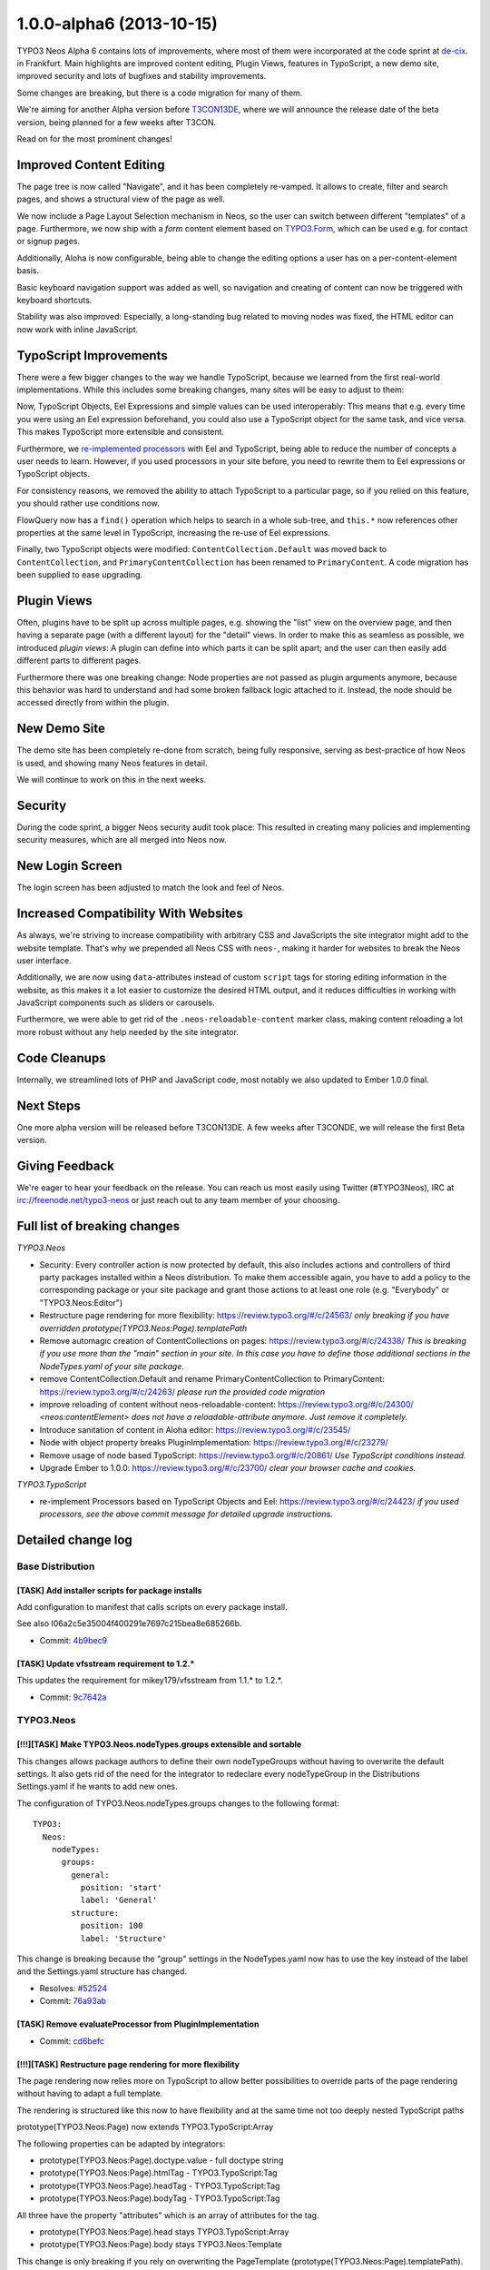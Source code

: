 .. _1.0.0-alpha6:

=========================
1.0.0-alpha6 (2013-10-15)
=========================

TYPO3 Neos Alpha 6 contains lots of improvements, where most of them were incorporated at the code sprint at  `de-cix
<http://de-cix.net>`_.
in Frankfurt. Main highlights are improved content editing, Plugin Views, features in TypoScript, a new demo site, improved
security and lots of bugfixes and stability improvements.

Some changes are breaking, but there is a code migration for many of them.

We're aiming for another Alpha version before `T3CON13DE <http://t3con13de.typo3.org>`_, where we will announce the release
date of the beta version, being planned for a few weeks after T3CON.

Read on for the most prominent changes!


Improved Content Editing
========================

The page tree is now called "Navigate", and it has been completely re-vamped. It allows to create, filter and search pages,
and shows a structural view of the page as well.

We now include a Page Layout Selection mechanism in Neos, so the user can switch between different "templates" of a page.
Furthermore, we now ship with a *form* content element based on `TYPO3.Form <http://flow.typo3.org/documentation/guides/forms.html>`_,
which can be used e.g. for contact or signup pages.

Additionally, Aloha is now configurable, being able to change the editing options a user has on a per-content-element basis.

Basic keyboard navigation support was added as well, so navigation and creating of content can now be triggered with
keyboard shortcuts.

Stability was also improved: Especially, a long-standing bug related to moving nodes was fixed, the HTML editor can now work
with inline JavaScript.


.. figure:: Images/alpha6-navigate.png
	:alt: The Navigate Component (on the left side)
	:class: screenshot-fullsize

.. figure:: Images/alpha6-navigate-filter.png
	:alt: Filtering the page tree

.. figure:: Images/alpha6-layoutselection.png
	:alt: Page Layout Selection


TypoScript Improvements
=======================

There were a few bigger changes to the way we handle TypoScript, because we learned from the first real-world implementations.
While this includes some breaking changes, many sites will be easy to adjust to them:

Now, TypoScript Objects, Eel Expressions and simple values can be used interoperably: This means that e.g. every time you
were using an Eel expression beforehand, you could also use a TypoScript object for the same task, and vice versa. This makes
TypoScript more extensible and consistent.

Furthermore, we `re-implemented processors <https://review.typo3.org/#/c/24423/>`_ with Eel and TypoScript, being able to reduce
the number of concepts a user needs to learn. However, if you used processors in your site before, you need to rewrite them
to Eel expressions or TypoScript objects.

For consistency reasons, we removed the ability to attach TypoScript to a particular page, so if you relied on this feature,
you should rather use conditions now.

FlowQuery now has a ``find()`` operation which helps to search in a whole sub-tree, and ``this.*`` now references other
properties at the same level in TypoScript, increasing the re-use of Eel expressions.

Finally, two TypoScript objects were modified: ``ContentCollection.Default`` was moved back to ``ContentCollection``, and
``PrimaryContentCollection`` has been renamed to ``PrimaryContent``. A code migration has been supplied to ease upgrading.


Plugin Views
============

Often, plugins have to be split up across multiple pages, e.g. showing the "list" view on the overview page, and then having
a separate page (with a different layout) for the "detail" views. In order to make this as seamless as possible, we introduced
*plugin views*: A plugin can define into which parts it can be split apart; and the user can then easily add different parts
to different pages.

Furthermore there was one breaking change: Node properties are not passed as plugin arguments anymore, because this behavior
was hard to understand and had some broken fallback logic attached to it. Instead, the node should be accessed directly from
within the plugin.


New Demo Site
=============

The demo site has been completely re-done from scratch, being fully responsive, serving as best-practice of how Neos is used,
and showing many Neos features in detail.

We will continue to work on this in the next weeks.

.. figure:: Images/alpha6-demosite.png
	:alt: The New Demo Site
	:class: screenshot-fullsize

Security
========

During the code sprint, a bigger Neos security audit took place: This resulted in creating many policies and implementing
security measures, which are all merged into Neos now.


New Login Screen
================

The login screen has been adjusted to match the look and feel of Neos.


Increased Compatibility With Websites
=====================================

As always, we're striving to increase compatibility with arbitrary CSS and JavaScripts the site integrator might add
to the website template. That's why we prepended all Neos CSS with ``neos-``, making it harder for websites to break
the Neos user interface.

Additionally, we are now using ``data``-attributes instead of custom ``script`` tags for storing editing information
in the website, as this makes it a lot easier to customize the desired HTML output, and it reduces difficulties in
working with JavaScript components such as sliders or carousels.

Furthermore, we were able to get rid of the ``.neos-reloadable-content`` marker class, making content reloading a lot
more robust without any help needed by the site integrator.


Code Cleanups
=============

Internally, we streamlined lots of PHP and JavaScript code, most notably we also updated to Ember 1.0.0 final.


Next Steps
==========

One more alpha version will be released before T3CON13DE. A few weeks after T3CONDE, we will release the first Beta
version.


Giving Feedback
===============

We're eager to hear your feedback on the release. You can reach us most easily using Twitter (#TYPO3Neos),
IRC at irc://freenode.net/typo3-neos or just reach out to any team member of your choosing.


Full list of breaking changes
=============================

*TYPO3.Neos*

* Security: Every controller action is now protected by default, this also includes actions and controllers of third party
  packages installed within a Neos distribution. To make them accessible again, you have to add a policy to the corresponding
  package or your site package and grant those actions to at least one role (e.g. "Everybody" or "TYPO3.Neos:Editor")

* Restructure page rendering for more flexibility: https://review.typo3.org/#/c/24563/
  *only breaking if you have overridden prototype(TYPO3.Neos:Page).templatePath*

* Remove automagic creation of ContentCollections on pages: https://review.typo3.org/#/c/24338/
  *This is breaking if you use more than the "main" section in your site. In this case you have to
  define those additional sections in the NodeTypes.yaml of your site package.*

* remove ContentCollection.Default and rename PrimaryContentCollection to PrimaryContent: https://review.typo3.org/#/c/24263/
  *please run the provided code migration*

* improve reloading of content without neos-reloadable-content: https://review.typo3.org/#/c/24300/
  *<neos:contentElement> does not have a reloadable-attribute anymore. Just remove it completely.*

* Introduce sanitation of content in Aloha editor: https://review.typo3.org/#/c/23545/

* Node with object property breaks PluginImplementation: https://review.typo3.org/#/c/23279/

* Remove usage of node based TypoScript: https://review.typo3.org/#/c/20861/
  *Use TypoScript conditions instead.*

* Upgrade Ember to 1.0.0: https://review.typo3.org/#/c/23700/
  *clear your browser cache and cookies.*

*TYPO3.TypoScript*

* re-implement Processors based on TypoScript Objects and Eel: https://review.typo3.org/#/c/24423/
  *if you used processors, see the above commit message for detailed upgrade instructions.*


Detailed change log
===================

~~~~~~~~~~~~~~~~~~~~~~~~~~~~~~~~~~~~~~~~
Base Distribution
~~~~~~~~~~~~~~~~~~~~~~~~~~~~~~~~~~~~~~~~

[TASK] Add installer scripts for package installs
-----------------------------------------------------------------------------------------

Add configuration to manifest that calls scripts on every package
install.

See also I06a2c5e35004f400291e7697c215bea8e685266b.

* Commit: `4b9bec9 <http://git.typo3.org/Neos/Distributions/Base.git?a=commit;h=4b9bec92ce6c84e38d781b2ac5ec223a8cec2270>`_

[TASK] Update vfsstream requirement to 1.2.*
-----------------------------------------------------------------------------------------

This updates the requirement for mikey179/vfsstream from 1.1.* to 1.2.*.

* Commit: `9c7642a <http://git.typo3.org/Neos/Distributions/Base.git?a=commit;h=9c7642a06eb046b9312fc1a971e341270b485752>`_

~~~~~~~~~~~~~~~~~~~~~~~~~~~~~~~~~~~~~~~~
TYPO3.Neos
~~~~~~~~~~~~~~~~~~~~~~~~~~~~~~~~~~~~~~~~

[!!!][TASK] Make TYPO3.Neos.nodeTypes.groups extensible and sortable
-----------------------------------------------------------------------------------------

This changes allows package authors to define their own nodeTypeGroups
without having to overwrite the default settings. It also gets rid of the need
for the integrator to redeclare every nodeTypeGroup in the Distributions
Settings.yaml if he wants to add new ones.

The configuration of TYPO3.Neos.nodeTypes.groups changes to the following format::

  TYPO3:
    Neos:
      nodeTypes:
        groups:
          general:
            position: 'start'
            label: 'General'
          structure:
            position: 100
            label: 'Structure'

This change is breaking because the "group" settings in the NodeTypes.yaml
now has to use the key instead of the label and the Settings.yaml
structure has changed.

* Resolves: `#52524 <http://forge.typo3.org/issues/52524>`_
* Commit: `76a93ab <http://git.typo3.org/Packages/TYPO3.Neos.git?a=commit;h=76a93ab440976190cf025c35db50e432546c7753>`_

[TASK] Remove evaluateProcessor from PluginImplementation
-----------------------------------------------------------------------------------------

* Commit: `cd6befc <http://git.typo3.org/Packages/TYPO3.Neos.git?a=commit;h=cd6befc6a84f1362418c1828816952dff39dcf7d>`_

[!!!][TASK] Restructure page rendering for more flexibility
-----------------------------------------------------------------------------------------

The page rendering now relies more on TypoScript to allow better
possibilities to override parts of the page rendering without
having to adapt a full template.

The rendering is structured like this now to have flexibility
and at the same time not too deeply nested TypoScript paths

prototype(TYPO3.Neos:Page) now extends TYPO3.TypoScript:Array

The following properties can be adapted by integrators:

* prototype(TYPO3.Neos:Page).doctype.value - full doctype string
* prototype(TYPO3.Neos:Page).htmlTag - TYPO3.TypoScript:Tag
* prototype(TYPO3.Neos:Page).headTag - TYPO3.TypoScript:Tag
* prototype(TYPO3.Neos:Page).bodyTag - TYPO3.TypoScript:Tag

All three have the property "attributes" which is an array
of attributes for the tag.

* prototype(TYPO3.Neos:Page).head stays TYPO3.TypoScript:Array
* prototype(TYPO3.Neos:Page).body stays TYPO3.Neos:Template

This change is only breaking if you rely on overwriting
the PageTemplate (prototype(TYPO3.Neos:Page).templatePath).
prototype(TYPO3.Neos:Page).body and
prototype(TYPO3.Neos:Page).head still work as before.
Additionally the variables "title" and "nodePath"
for body are no longer predefined. You can of course define
them in your TypoScript if needed.

* Resolves: `#50384 <http://forge.typo3.org/issues/50384>`_
* Commit: `1ce77a1 <http://git.typo3.org/Packages/TYPO3.Neos.git?a=commit;h=1ce77a1fcb13eee52629e3775536ab11d7b844bb>`_

[!!!][TASK] Add navigate component
-----------------------------------------------------------------------------------------

This adds navigation functionality which includes the
Node tree and Context structure tree.

* Resolves: `#48071 <http://forge.typo3.org/issues/48071>`_
* Resolves: `#49946 <http://forge.typo3.org/issues/49946>`_

* Commit: `304143a <http://git.typo3.org/Packages/TYPO3.Neos.git?a=commit;h=304143a2aa0bc8cf475628f74022d02aa5e98b8f>`_

[TASK] Remove enableAloha feature switch
-----------------------------------------------------------------------------------------

Disabling Aloha will leave the user without content editing, to
prevent that from happening we remove the feature switch for now.

* Commit: `ecb6f37 <http://git.typo3.org/Packages/TYPO3.Neos.git?a=commit;h=ecb6f378d461cd8b6b81069183106fbf18f65c09>`_

[TASK] Remove PHP closing tag
-----------------------------------------------------------------------------------------

* Commit: `959b4c2 <http://git.typo3.org/Packages/TYPO3.Neos.git?a=commit;h=959b4c2cd7343d1cc4c4a62042a492947b744b5f>`_

[FEATURE] Sticky Menu button
-----------------------------------------------------------------------------------------

This change introduces the sticky menu button into the
Neos menu allowing for keeping the menu open with just
the icons being visible.

* Commit: `48fe28b <http://git.typo3.org/Packages/TYPO3.Neos.git?a=commit;h=48fe28b7074c5feff02f8be2a23ea8395429a87a>`_

[TASK] Add "use" for NodeInterface in MenuImplementation
-----------------------------------------------------------------------------------------

Also add one missing typehint for NodeInterface

* Commit: `72e8848 <http://git.typo3.org/Packages/TYPO3.Neos.git?a=commit;h=72e884862904d90afb51b85c89aed33688996683>`_

[TASK] Streamline FlowQueryOperation classes
-----------------------------------------------------------------------------------------

* Commit: `fd74eac <http://git.typo3.org/Packages/TYPO3.Neos.git?a=commit;h=fd74eacfde09b61fe3bea8892bda9c620c2c073c>`_

[TASK] Add missing title attributes
-----------------------------------------------------------------------------------------

This change adds some missing title attributes to UI components.

* Commit: `f615636 <http://git.typo3.org/Packages/TYPO3.Neos.git?a=commit;h=f6156363db769dc0580b37a10055e07fd6a44cf3>`_

[TASK] Add missing @param annotation in PluginUriAspect
-----------------------------------------------------------------------------------------

* Commit: `9b7df98 <http://git.typo3.org/Packages/TYPO3.Neos.git?a=commit;h=9b7df9853ce868c19a3717b81530125a0aa54fc7>`_

[FEATURE] Add removeCommand to UserCommandController
-----------------------------------------------------------------------------------------

* Commit: `46b8d4e <http://git.typo3.org/Packages/TYPO3.Neos.git?a=commit;h=46b8d4eea1ace9662fb215f6d35a1813004c5248>`_

[TASK] Introduce "use" in NodeView and NodeController
-----------------------------------------------------------------------------------------

* Commit: `39e66f8 <http://git.typo3.org/Packages/TYPO3.Neos.git?a=commit;h=39e66f8275e3c32be23bbb7b179b3fd3ec8d2105>`_

[BUGFIX] Publish all always marks all nodes published
-----------------------------------------------------------------------------------------

This change changes the publish all button to only mark
all nodes published if the request returned a success status.
If the publishing goes wrong a error notification is shown.

Also introduces a missing dependency.

* Commit: `a9b618e <http://git.typo3.org/Packages/TYPO3.Neos.git?a=commit;h=a9b618e5e75b2887702472fe236d876baf703677>`_

[BUGFIX] Select boxes in collapsed inspector sections
-----------------------------------------------------------------------------------------

If a inspector section is collapsed the custom selector boxes
width is set to 0px, to prevent this we add width to 100%
with !important to overwrite inline style.

* Related: `#47023 <http://forge.typo3.org/issues/47023>`_
* Commit: `576ae57 <http://git.typo3.org/Packages/TYPO3.Neos.git?a=commit;h=576ae57f18f9f5d155cd23ae20832013c791b3f1>`_

[TASK] Add default files for install process
-----------------------------------------------------------------------------------------

This adds a default Routes.yaml and .gitignore file to be installed
during install / update of the package.

* Commit: `6a46a10 <http://git.typo3.org/Packages/TYPO3.Neos.git?a=commit;h=6a46a10c287c3a4da13e9fd5c835346554c32016>`_

[TASK] Cookbook Example for Wrapping a List of Content Elements
-----------------------------------------------------------------------------------------

Starting with a simple example for just wrap with a div to using a
checkbox for adopting output via fluid.

* Commit: `d2a6d76 <http://git.typo3.org/Packages/TYPO3.Neos.git?a=commit;h=d2a6d76618f715f6de991ac7ce1485965a13cf99>`_

[TASK] Add MenuRendering to IntegratorCookbook
-----------------------------------------------------------------------------------------

This adds a MenuRendering documentatution part to
the IntegratorCookbook which is written in english.

* Commit: `4190d12 <http://git.typo3.org/Packages/TYPO3.Neos.git?a=commit;h=4190d12d92e77b216404d41c24b5b2e37f60a8d5>`_

[TASK] adjustments to new processor syntax
-----------------------------------------------------------------------------------------

* Related: `#48361 <http://forge.typo3.org/issues/48361>`_
* Commit: `cdbadaf <http://git.typo3.org/Packages/TYPO3.Neos.git?a=commit;h=cdbadaf667b68553ac322a1e33552bf7d9ab2c44>`_

[TASK] Add missing throws annotation in FrontendNodeRoutePartHandler
-----------------------------------------------------------------------------------------

* Commit: `eadeb70 <http://git.typo3.org/Packages/TYPO3.Neos.git?a=commit;h=eadeb706b35907a22cc2272d6b7edbd0696ac51b>`_

[BUGFIX] InlineEditableOverlay is not added to new HTML elements
-----------------------------------------------------------------------------------------

The InlineEditableOverlay tries to read the NodeConfiguration for
new nodes which currently fails. This configuration is only used
for adding an icon to the overlay based on the content type.

As this feature isn't used anymore, and not planned to enable again,
we remove it in this change.

* Fixes: `#52404 <http://forge.typo3.org/issues/52404>`_
* Commit: `18a051c <http://git.typo3.org/Packages/TYPO3.Neos.git?a=commit;h=18a051cd84ba393f813302239845fad7efd22eb8>`_

[BUGFIX] Retrigger javascript in submodule flash messages
-----------------------------------------------------------------------------------------

When trying to close a flashmessage in a submodule by
clicking on the X it redirects the user to domain/#.
This is related to the renaming of Twitter Boostrap classes
to be prepended by neos-.

By adding the alert class to flash messages the Twitter Boostrap
javascript is triggered.

* Commit: `82da726 <http://git.typo3.org/Packages/TYPO3.Neos.git?a=commit;h=82da726b9a49e251e53a8abf2fae909d2395752a>`_

[FEATURE] Add possibility to change roles for users
-----------------------------------------------------------------------------------------

* Commit: `d8039e0 <http://git.typo3.org/Packages/TYPO3.Neos.git?a=commit;h=d8039e00143d5ea4836bc70f769efc7b467f3a62>`_

[TASK] Remove wrong validate on EmailAddress in UserCommandController
-----------------------------------------------------------------------------------------

* Commit: `89e0fa7 <http://git.typo3.org/Packages/TYPO3.Neos.git?a=commit;h=89e0fa79838d69c624387b4ca30f2053d1f72343>`_

[TASK] Disallow nodes in workspaces of other users
-----------------------------------------------------------------------------------------

For this to achieve we restrict the node type converter
to only allow create for nodes in the current user's
workspace or the live workspace.

* Resolves: `#52500 <http://forge.typo3.org/issues/52500>`_
* Commit: `2d82fbd <http://git.typo3.org/Packages/TYPO3.Neos.git?a=commit;h=2d82fbdd82ebacdde81d81fe5ad4df54fa11c151>`_

[TASK] Disallow access to foreign workspaces
-----------------------------------------------------------------------------------------

The workspace module currently allows
to show, publish and discard workspaces
of other users.
Since we currently only have per user workspaces,
this change disables the selection of other
workspaces in the workspaces module controller
so that only access to the workspace of
the currently logged in user is possible.

* Resolves: `#52506 <http://forge.typo3.org/issues/52506>`_
* Resolves: `#52504 <http://forge.typo3.org/issues/52504>`_

* Commit: `9321a00 <http://git.typo3.org/Packages/TYPO3.Neos.git?a=commit;h=9321a008fc82e77c3da70d360067be337e9b726c>`_

[TASK] Use hasAccessToResource from access decision manager
-----------------------------------------------------------------------------------------

* Commit: `73a6f1b <http://git.typo3.org/Packages/TYPO3.Neos.git?a=commit;h=73a6f1b35c330f315d7069e62176bfc0d7ce60e4>`_

[TASK] Backend users are only allowed to update their own user settings
-----------------------------------------------------------------------------------------

* Resolves: `#52505 <http://forge.typo3.org/issues/52505>`_
* Commit: `9161050 <http://git.typo3.org/Packages/TYPO3.Neos.git?a=commit;h=9161050fbaaafb0ff6849a99e1476f6a463f39ec>`_

[BUGFIX] Add missing policy rule for publishAll action
-----------------------------------------------------------------------------------------

The change was merged after the policy introducion,
but didn't contain a matching policy since the change
was created prior to merging of the policy change.

* Commit: `20a1105 <http://git.typo3.org/Packages/TYPO3.Neos.git?a=commit;h=20a110518ac850a998fa088939b07fc6c63614da>`_

[TASK] Rename publishAllWorkspace method to publishAll
-----------------------------------------------------------------------------------------

Also includes some minor CGL clean ups.

* Commit: `27a7a91 <http://git.typo3.org/Packages/TYPO3.Neos.git?a=commit;h=27a7a912cc16f640e23860cad3ac5370f73dcddd>`_

[TASK] Remove not used injects in SiteImportService
-----------------------------------------------------------------------------------------

There are 3 injects which are not used. Remove them.

DomainRepository
WorkspaceRepository
PersistenceManagerInterface

* Commit: `60acac5 <http://git.typo3.org/Packages/TYPO3.Neos.git?a=commit;h=60acac5e619c50dcebf4abe54c9fbf2458e985e5>`_

[TASK] Change example in Link\\ModuleViewHelper
-----------------------------------------------------------------------------------------

* Commit: `c440e92 <http://git.typo3.org/Packages/TYPO3.Neos.git?a=commit;h=c440e92c80fe05ea3723579be964a34a77d1c2b0>`_

[TASK] Remove not used "use" in NodeConverter
-----------------------------------------------------------------------------------------

* Commit: `082e032 <http://git.typo3.org/Packages/TYPO3.Neos.git?a=commit;h=082e03273a4979803cb1ed9d45d696b39ef39ee5>`_

[TASK] Remove not used "use" in all Step classes
-----------------------------------------------------------------------------------------

* Commit: `fba9df2 <http://git.typo3.org/Packages/TYPO3.Neos.git?a=commit;h=fba9df2c3937e7732b480df5454e267275725e17>`_

[TASK] Make use of the "use" for NodeInterface in PluginViewImplementation
-----------------------------------------------------------------------------------------

* Commit: `ec012a9 <http://git.typo3.org/Packages/TYPO3.Neos.git?a=commit;h=ec012a90796a82aefddc11867449d9bf68065c2f>`_

[TASK] Update custom content element example code
-----------------------------------------------------------------------------------------

The example code uses the 'TYPO3.TypoScript:Template' node type
for prototyping instead of the 'TYPO3.Neos:Template' node type.
This results in an exception as the ContentElementViewHelper
expects a node as passed argument.

For consistency the change is done in all examples.

* Commit: `a85e507 <http://git.typo3.org/Packages/TYPO3.Neos.git?a=commit;h=a85e50709c77641e8250513a7ee8de73963ba6b2>`_

[TASK] Replace inject method to inject annotation in EditableViewHelper
-----------------------------------------------------------------------------------------

* Commit: `3d0b256 <http://git.typo3.org/Packages/TYPO3.Neos.git?a=commit;h=3d0b2566499a44b02fb2b9b5d9ed427449fa3405>`_

[BUGFIX] Neos Icons should have a reseted margin
-----------------------------------------------------------------------------------------

In the frontend you could define different css settings for your
FontAwesome classes. Using a margin should not break the Neos Icons.
Therefore a margin should be set for top, left, right and bottom.

* Commit: `7450c10 <http://git.typo3.org/Packages/TYPO3.Neos.git?a=commit;h=7450c10213cff20af4f5c89868427933e2b5a76c>`_

[TASK] Adjust to refactoring of DatabaseConnectionException
-----------------------------------------------------------------------------------------

* Commit: `9e080d6 <http://git.typo3.org/Packages/TYPO3.Neos.git?a=commit;h=9e080d67095e11c092c99617366d53447ef1d0b8>`_

[BUGFIX] add a save check for disabled selectbox options
-----------------------------------------------------------------------------------------

Only if the disabled value is set to true it will actually be
disabled. If a value is missing or it has any other value it will
be active.

* Commit: `88d8e0f <http://git.typo3.org/Packages/TYPO3.Neos.git?a=commit;h=88d8e0f9510e116f440620115ed1c29b7f4db054>`_

[TASK] Revert login screen footer text changes
-----------------------------------------------------------------------------------------

* Related: `#52203 <http://forge.typo3.org/issues/52203>`_
* Commit: `9cae131 <http://git.typo3.org/Packages/TYPO3.Neos.git?a=commit;h=9cae131ac2c6a5bf977cf94ef8688f89e83ba629>`_

[BUGFIX] Clean up after direct push of new login design
-----------------------------------------------------------------------------------------

* Related: `#52203 <http://forge.typo3.org/issues/52203>`_
* Commit: `151c17d <http://git.typo3.org/Packages/TYPO3.Neos.git?a=commit;h=151c17dc215486fb4aa9f9f4ba7db41f66e17edc>`_

[FEATURE] Implement new login screen design
-----------------------------------------------------------------------------------------

New login screen design implementation.

* Related: `#52203 <http://forge.typo3.org/issues/52203>`_
* Commit: `d154e7f <http://git.typo3.org/Packages/TYPO3.Neos.git?a=commit;h=d154e7fa8a37d9ff401331c0c22f881cefe68e90>`_

[!!!][TASK] rename "class" to "className" in TYPO3.Neos:ContentCollection
-----------------------------------------------------------------------------------------

… this is done to be consistent with the naming of
the Template TypoScript objects.

While this is a breaking change, this feature has only been introduced
a week ago at the code sprint, so except the new demosite nobody will
use it yet.

* Commit: `dfaf6ca <http://git.typo3.org/Packages/TYPO3.Neos.git?a=commit;h=dfaf6ca4f079cb608616565d1fa06ec86a12369d>`_

[TASK] Remove unused "use" for TYPO3\\TypoScript\\Core\\Runtime
-----------------------------------------------------------------------------------------

* Commit: `510e4b5 <http://git.typo3.org/Packages/TYPO3.Neos.git?a=commit;h=510e4b5a1db96435625117ddb8abcd0ae6a42114>`_

[BUGFIX] Image upload fails with CSRF error
-----------------------------------------------------------------------------------------

Fixes an issue with the image upload which failed uploading images after
applying the new, more restrictive security policies. This change adds
a CSRF token to the form sent by the image uploader and generally makes
the current CSRF token available in the JavaScript Configuration object.

* Commit: `94847e8 <http://git.typo3.org/Packages/TYPO3.Neos.git?a=commit;h=94847e827553da657a3b7d26daaf6103622964ee>`_

[TASK] Move Aloha to TYPO3.Neos
-----------------------------------------------------------------------------------------

This change moves the Aloha files to the TYPO3.Neos package and updates
the update scripts of the external dependencies accordingly.

* Commit: `78218b3 <http://git.typo3.org/Packages/TYPO3.Neos.git?a=commit;h=78218b35f9b6ebdba888454d21f6a70a800870f5>`_

[TASK] Remove unused injects in ContentCollectionImplementation
-----------------------------------------------------------------------------------------

* Commit: `fad5c8c <http://git.typo3.org/Packages/TYPO3.Neos.git?a=commit;h=fad5c8c57d6d4a6c588292432da6717ed0e700ff>`_

[TASK] remove empty newline after closing PHP tag in PublishingService
-----------------------------------------------------------------------------------------

* Commit: `d970976 <http://git.typo3.org/Packages/TYPO3.Neos.git?a=commit;h=d970976488dba6c205c15829467b5edd72535d85>`_

[BUGFIX] Small fix for Flexible Plugin
-----------------------------------------------------------------------------------------

The Flexible Plugin Intergration doesn't work correctly
with only one plugin instance. And fix the Content-Type
in ContentController.

* Commit: `58f3aab <http://git.typo3.org/Packages/TYPO3.Neos.git?a=commit;h=58f3aab3735f09c8a81ee990b656f60c56e196d0>`_

[TASK] Integrator Cookbook Extending the page node type
-----------------------------------------------------------------------------------------

* Commit: `518b63b <http://git.typo3.org/Packages/TYPO3.Neos.git?a=commit;h=518b63bbf419703584dfa69ece16802716ed2629>`_

[TASK] Integrator Cookbook Create a New Node Type
-----------------------------------------------------------------------------------------

* Commit: `8bb88e7 <http://git.typo3.org/Packages/TYPO3.Neos.git?a=commit;h=8bb88e7db50601775720befcd142dfcc03283441>`_

[TASK] Added some examples to the eel query cookbook.
-----------------------------------------------------------------------------------------

* Commit: `92dbe3b <http://git.typo3.org/Packages/TYPO3.Neos.git?a=commit;h=92dbe3b83e24671074f4354da091d7bd510c5ee9>`_

[TASK] Missing jQuery in ContentCommands.js
-----------------------------------------------------------------------------------------

* Commit: `0dc9ea7 <http://git.typo3.org/Packages/TYPO3.Neos.git?a=commit;h=0dc9ea7c2a4046780f1d5b241a499e96ad5fbe94>`_

[BUGFIX] Incorrect return type for publishing service getUnpublishedNodes
-----------------------------------------------------------------------------------------

* Commit: `f691a97 <http://git.typo3.org/Packages/TYPO3.Neos.git?a=commit;h=f691a978dd1c02de709c26077a883eb2d935425f>`_

[BUGFIX] Publish content collections for all document types
-----------------------------------------------------------------------------------------

Currently only Page document types have their content collections
published automatically. This should be done for all document
types instead.

* Commit: `765b5a2 <http://git.typo3.org/Packages/TYPO3.Neos.git?a=commit;h=765b5a27609923ff2cdcd7c3ee6b522cfbf34f83>`_

[TASK] Fix debugmode settings in functional TS RenderingTest
-----------------------------------------------------------------------------------------

* Commit: `d16ae25 <http://git.typo3.org/Packages/TYPO3.Neos.git?a=commit;h=d16ae2590ee1732b3dd22fb0f5d5ce1d2e67854f>`_

[TASK] Remove not used "use" for NodeCreationException
-----------------------------------------------------------------------------------------

Inside ContentController NodeCreationException is not used, so
we can remove it.

* Commit: `b5641b5 <http://git.typo3.org/Packages/TYPO3.Neos.git?a=commit;h=b5641b5e75742eb6db731b31d5a1cef22acfe01f>`_

[TASK] Remove not used AccountFactory in UserCommandController
-----------------------------------------------------------------------------------------

* Commit: `c749478 <http://git.typo3.org/Packages/TYPO3.Neos.git?a=commit;h=c74947826893eee42c5db64e92f8de74e35db43f>`_

[TASK] Remove not used NodeDataRepository in SitesController
-----------------------------------------------------------------------------------------

* Commit: `bde31c5 <http://git.typo3.org/Packages/TYPO3.Neos.git?a=commit;h=bde31c5f6ffeffa1d772e1f7e28b112ab835d418>`_

[TASK] Remove not used NodeDataRepository in NodeController
-----------------------------------------------------------------------------------------

* Commit: `ef340f3 <http://git.typo3.org/Packages/TYPO3.Neos.git?a=commit;h=ef340f3287966034b37f9cfd96244fef90eab5dc>`_

[TASK] Add typehints to createRuntime in TypoScriptService
-----------------------------------------------------------------------------------------

* Commit: `62c3a49 <http://git.typo3.org/Packages/TYPO3.Neos.git?a=commit;h=62c3a491dad2e8d831519453cb7e7f3bd2f72589>`_

[TASK] Remove full class-path for NodeInterface in FindOperation
-----------------------------------------------------------------------------------------

* Commit: `715b3f6 <http://git.typo3.org/Packages/TYPO3.Neos.git?a=commit;h=715b3f6241ce620da93831cb8f5c463a2b38f08b>`_

[!!!][TASK] Remove automagic creation of ContentCollections on pages
-----------------------------------------------------------------------------------------

ContentCollections are no longer auto created on rendering of a
page. Instead they need to be defined as childNodes of the Page
Node. Neos predefines a "main" section by default which can be
overriden or added to in the site package. Additionally you can
of course create your own Document Type with a specific child
node structure.

This is breaking if you use more than the "main" section in your
site. In this case you have to define those additional sections
in the NodeTypes.yaml of your site package.

* Related: `#49951 <http://forge.typo3.org/issues/49951>`_
* Commit: `3448a26 <http://git.typo3.org/Packages/TYPO3.Neos.git?a=commit;h=3448a2606196f0047ffa9e545d61267c21ac63f1>`_

[FEATURE] Add PluginService to Neos
-----------------------------------------------------------------------------------------

The PluginService bundles various functions needed by
Neos Plugins and PluginViews.

* Resolves: `#46857 <http://forge.typo3.org/issues/46857>`_
* Commit: `767b7e5 <http://git.typo3.org/Packages/TYPO3.Neos.git?a=commit;h=767b7e5f1a54bec883a7dd2b438a6fc6585c9600>`_

[BUGFIX] make sure that an empty content collection is not selfclosing
-----------------------------------------------------------------------------------------

This fixes the regression that inside the backend, the content
rendering is destroyed because a self-closing <div> is invalid HTML.

* Commit: `fb74f88 <http://git.typo3.org/Packages/TYPO3.Neos.git?a=commit;h=fb74f88d6f15d61f533fd8d686d92fe2ff078b8b>`_

[TASK] Integrator Cookbook Adding a Simple Contact Form
-----------------------------------------------------------------------------------------

Simple Step by Step How to create a Contact Form and insert it in the page.

* Commit: `1df5071 <http://git.typo3.org/Packages/TYPO3.Neos.git?a=commit;h=1df5071f8abdf40c6e2f4aeda4cda6ad38b1d79c>`_

[BUGFIX] fix functional tests
-----------------------------------------------------------------------------------------

* Commit: `c4be695 <http://git.typo3.org/Packages/TYPO3.Neos.git?a=commit;h=c4be6959a2b1a6da0d70d1f3212514c756063ec6>`_

[!!!][BUGFIX] fix regression introduced with content collection CSS class additions
-----------------------------------------------------------------------------------------

We need to make sure that the wrapping container for the content collection
is outputted also if the user is not logged into the backend, in order to
be sure that the markup structure is the same in Frontend and Backend.

This change is potentially breaking because it modifies the frontend DOM structure
when not being logged in.

* Commit: `85e1ef2 <http://git.typo3.org/Packages/TYPO3.Neos.git?a=commit;h=85e1ef2eab44fa5d54cdfb7a6defbd73fcf11a86>`_

[BUGFIX] Add editAction to sites module policy resource
-----------------------------------------------------------------------------------------

* Commit: `3b0dbf5 <http://git.typo3.org/Packages/TYPO3.Neos.git?a=commit;h=3b0dbf5259ad646f87b816e40a230f497b44c540>`_

[FEATURE] make it possible to add custom classes to content collections
-----------------------------------------------------------------------------------------

* Commit: `9b212a8 <http://git.typo3.org/Packages/TYPO3.Neos.git?a=commit;h=9b212a85549da8931d5d137ec888e65537dda1a0>`_

[BUGFIX] ContentElementHandles are rendered over modal dialogs
-----------------------------------------------------------------------------------------

A regression has been introduced causing the ContentElementHandles
to be rendered over the new content element dialog.
This change sets the z-index higher of the handles higher then
the modals.

* Commit: `0547e40 <http://git.typo3.org/Packages/TYPO3.Neos.git?a=commit;h=0547e40b6f95ed892a1f9b6069701ffc6aa259b3>`_

[BUGFIX] Exclude fixtures from global Neos policy during tests
-----------------------------------------------------------------------------------------

* Commit: `8fe3e0e <http://git.typo3.org/Packages/TYPO3.Neos.git?a=commit;h=8fe3e0ed7d5299f7e3b754c77bb30931d936e1c9>`_

[TASK] Add Shared Footer to IntegratorCookBook
-----------------------------------------------------------------------------------------

* Commit: `5f91fa1 <http://git.typo3.org/Packages/TYPO3.Neos.git?a=commit;h=5f91fa1bfbae8d19cfec7c42538a21b1e7de530d>`_

[!!!][BUGFIX] remove ContentCollection.Default and rename PrimaryContentCollection to PrimaryContent
----------------------------------------------------------------------------------------------------

Please run the code migration using ./flow core:migrate for adjusting that.

* Commit: `2962e8f <http://git.typo3.org/Packages/TYPO3.Neos.git?a=commit;h=2962e8fd62bba7ef6c9a9cc0837fa3bd92121f2e>`_

[FEATURE] allow a CSS class attribute in <neos:contentElement>
-----------------------------------------------------------------------------------------

This is really helpful to create custom content elements for carousels
and the like, being able to fine-tune the created markup in detail.

* Commit: `6775262 <http://git.typo3.org/Packages/TYPO3.Neos.git?a=commit;h=67752621795582bc0e6dbfe907bd4f79f8f61beb>`_

[TASK] Allow access to media management in content view
-----------------------------------------------------------------------------------------

Make the Typo3BackendProvider responsible for the Media package and
allow access to the TYPO3_Media_ManageAssets resource.

* Commit: `ad4cc83 <http://git.typo3.org/Packages/TYPO3.Neos.git?a=commit;h=ad4cc83f2a3fcecdda1234a3282242adb496ddea>`_

[TASK] Use generateSitePackage() to create site packages
-----------------------------------------------------------------------------------------

* Commit: `66ec930 <http://git.typo3.org/Packages/TYPO3.Neos.git?a=commit;h=66ec930a9e6cbd18ab7b958c425a742e8dc5362b>`_

[TASK] Grant widget controllers to "Everybody"
-----------------------------------------------------------------------------------------

* Resolves: `#49943 <http://forge.typo3.org/issues/49943>`_
* Commit: `9289442 <http://git.typo3.org/Packages/TYPO3.Neos.git?a=commit;h=928944201b34ecc0fdae48fff85078f3bc2d19d8>`_

[BUGFIX] remove z-index on content elements, but rather place it on the content handles
-----------------------------------------------------------------------------------------

* Commit: `5933a35 <http://git.typo3.org/Packages/TYPO3.Neos.git?a=commit;h=5933a355b60607d4a7858a6298d9e2a69a51e39a>`_

[TASK] Remove unused Node Abstract from NodeView
-----------------------------------------------------------------------------------------

See also change I8a5753bde3c2cf0ede003cae5279b8e2712cf2f1.

* Commit: `3bb0b18 <http://git.typo3.org/Packages/TYPO3.Neos.git?a=commit;h=3bb0b18d321a9bb105d3624aa6185a75ea79f85e>`_

[TASK] Re-arrange order of content element handle actions
-----------------------------------------------------------------------------------------

* Related: `#49852 <http://forge.typo3.org/issues/49852>`_
* Commit: `ea828df <http://git.typo3.org/Packages/TYPO3.Neos.git?a=commit;h=ea828df5a62496f7b88e6179354ea98010c0c824>`_

[TASK] Implement security policy
-----------------------------------------------------------------------------------------

* Resolves: `#52508 <http://forge.typo3.org/issues/52508>`_
* Commit: `921dc13 <http://git.typo3.org/Packages/TYPO3.Neos.git?a=commit;h=921dc134f796d5d3692b110e62759342c85c8cd8>`_

[TASK] Minor styling improvements for select boxes
-----------------------------------------------------------------------------------------

* Related: `#48091 <http://forge.typo3.org/issues/48091>`_
* Commit: `7faf9af <http://git.typo3.org/Packages/TYPO3.Neos.git?a=commit;h=7faf9afc422b95e7b3012987fa7a2a3a04f75cd1>`_

[TASK] Apply migration TYPO3.Flow-201212051340
-----------------------------------------------------------------------------------------

No change, but make sure to skip this migration in the future.

* Commit: `e8a68f3 <http://git.typo3.org/Packages/TYPO3.Neos.git?a=commit;h=e8a68f3e6db01fb6215aa7f6db08f265ecb095bd>`_

[TASK] Update the database connection error screen
-----------------------------------------------------------------------------------------

The database connection error now warns for a connection error
while the DatabaseConnectionException is also thrown if the
database structure is not up to date.
This change updates the error message and points to the logfile
for further information.

* Commit: `fdaa2bd <http://git.typo3.org/Packages/TYPO3.Neos.git?a=commit;h=fdaa2bd367ebe80f632235f5139de142df3c7361>`_

[FEATURE] Cookbook: Creating a Plugin
-----------------------------------------------------------------------------------------

Added content to the cookbook-chapter 'Creating a Plugin'

The described command 'flow kickstart:plugin ...' can be found in I94378aa2c900e0ba5cb9b47d2980d9315ea858e8 (#24272)

* Commit: `714e3f1 <http://git.typo3.org/Packages/TYPO3.Neos.git?a=commit;h=714e3f1b0c5a43cbe106dda66a08bfb1b05fcda1>`_

[FEATURE] Add layout selection to pages
-----------------------------------------------------------------------------------------

This adds a layout & subpages layout selector in the Inspector
for TYPO3.Neos:Page node type. This can be used to alter the
rendering of the page using TypoScript.

* Resolves: `#52196 <http://forge.typo3.org/issues/52196>`_
* Commit: `c8a4cd3 <http://git.typo3.org/Packages/TYPO3.Neos.git?a=commit;h=c8a4cd3a709c4b3f0762b45147a6a402619e8ce5>`_

[TASK] add functional tests to FlowQuery
-----------------------------------------------------------------------------------------

* Related: `#52196 <http://forge.typo3.org/issues/52196>`_
* Commit: `02c5ce0 <http://git.typo3.org/Packages/TYPO3.Neos.git?a=commit;h=02c5ce0b88b3bdc0859fb514166be5652522b88c>`_

[!!!][FEATURE] improve reloading of content without neos-reloadable-content
-----------------------------------------------------------------------------------------

This change removes the neos-reloadable-content CSS class, which was
used to determine the sections which shall be reloaded. Now,
we reload everything between #t3-page-metainformation (which is
rendered directly after the body tag by the Neos PageTemplate.html)
and #neos-application, which is rendered at the very end of the body
by the same template.

This greatly improves the reloading experience, taking also changes
to menu states, breadcrumb, and complete layout modifications into account.

Applying new CSS classes on <html> and <body> is not yet supported,
though (but that did not work before this change, either).

This change is breaking because <neos:contentElement> does not have
a reloadable-attribute anymore. Just remove these classes from your
usages of <neos:contentElement>.

Make sure to check the corresponding changes as well.

* Resolves: `#49945 <http://forge.typo3.org/issues/49945>`_
* Commit: `39e9f64 <http://git.typo3.org/Packages/TYPO3.Neos.git?a=commit;h=39e9f64e31607c8ce737fefc1d0a69c76f9afb39>`_

[FEATURE] Add siblings operation for Nodes
-----------------------------------------------------------------------------------------

The siblings operation fetches all nodes that are siblings
of the given context node(s). The returned FlowQuery object will
not contain the original nodes from the context but just the
siblings. Filtering is possible as well.

The functionality is modelled after the jQuery siblings
operation.

* Commit: `137dc07 <http://git.typo3.org/Packages/TYPO3.Neos.git?a=commit;h=137dc07ecf1ce69151d07029c916aeff5281d88d>`_

[TASK] Adjust to refactored route caching in Flow
-----------------------------------------------------------------------------------------

* Related: `#52452 <http://forge.typo3.org/issues/52452>`_
* Commit: `6cbdf52 <http://git.typo3.org/Packages/TYPO3.Neos.git?a=commit;h=6cbdf52b28ce94495fb4a08cd55d6a00b6484a8e>`_

[TASK] Clarify pasting of nodes
-----------------------------------------------------------------------------------------

Previously the paste button always said "Paste after" even though
it actually pastes into a content collection. This change
introduces a new title property, so we actually have the correct
one depending on the context and also removes the "after" from all
methods and parameters as this is handled in the ContentCommands.

* Relates: `#40677 <http://forge.typo3.org/issues/40677>`_
* Commit: `bde25ab <http://git.typo3.org/Packages/TYPO3.Neos.git?a=commit;h=bde25abbdc7fa7b2c01337fb872014a649f6b0cd>`_

[BUGFIX] Remove unnecessary included template file
-----------------------------------------------------------------------------------------

In the MenuPanelController a unnecessary template was
included and not used.

* Commit: `4eaf3bb <http://git.typo3.org/Packages/TYPO3.Neos.git?a=commit;h=4eaf3bbeafe02d0ee138f867f92cdd12a165605f>`_

[BUGFIX] Reintroduce modal backdrop for submodules modal
-----------------------------------------------------------------------------------------

This reintroduces modal backdrop for submodule modal
windows.

* Commit: `ccf98bf <http://git.typo3.org/Packages/TYPO3.Neos.git?a=commit;h=ccf98bfdd3ebed9df3f75ce18d48c1df337a7d18>`_

[BUGFIX] inline editables should preserve their content after applying changes in the inspector
-----------------------------------------------------------------------------------------------

Before this change, the following bug appeared:

* you modified e.g. the text of the "Text" content element
* then, for the same content element, you directly changed a property
  in the inspector (f.e. toggling "hidden")
* then, press apply.
* This has reset the contents of the "Text" content element back to
  the initial value; losing all content changes.

The bug was that the inspector stored *all* properties of the node,
and on apply, restored all of them. The bugfix is that the inspector
only updates properties that were changed and not all of them on
apply.

* Resolves: `#48261 <http://forge.typo3.org/issues/48261>`_
* Commit: `35c1407 <http://git.typo3.org/Packages/TYPO3.Neos.git?a=commit;h=35c1407a2fbc750a4eb9381bb6469b09c6430e27>`_

[BUGFIX] Auto publish stops working upon reload
-----------------------------------------------------------------------------------------

This saves the state of the autoPublish checkbox in localStorage,
so it is still there even if a reload happens.

* Fixes: `#52477 <http://forge.typo3.org/issues/52477>`_
* Commit: `b651b16 <http://git.typo3.org/Packages/TYPO3.Neos.git?a=commit;h=b651b163d8eb81af6123f9da79450295f092ca3b>`_

[BUGFIX] Reintroduce mouse leave for menu button
-----------------------------------------------------------------------------------------

When hovering on the menu button and then leaving it
the menu panel is closed.

This behaviour was already in place before the Ember 1.0
update.

* Commit: `7af7277 <http://git.typo3.org/Packages/TYPO3.Neos.git?a=commit;h=7af727719f5684d497e5fe3ea2a87f14c18ae396>`_

[TASK] Add workspace link to publish menu
-----------------------------------------------------------------------------------------

Moves the publish menu away from the user actions container into a new
top bar right container and takes care styling the whole publish dropdown.

* Commit: `c905e62 <http://git.typo3.org/Packages/TYPO3.Neos.git?a=commit;h=c905e62e0f5df4b3a3f3184d5af6112c27cd1709>`_

[FEATURE] use data-attributes for content elements
-----------------------------------------------------------------------------------------

this greatly allows compatibility with e.g. sliders
or more advanced JavaScript elements in the backend.

* Commit: `09a9e2c <http://git.typo3.org/Packages/TYPO3.Neos.git?a=commit;h=09a9e2cf5162b9527595562e6bf0937780fb65d9>`_

[TASK] Remove use of aloha:baseUri VH in PageHead.html
-----------------------------------------------------------------------------------------

This replaces the aloha:baseUri VH with a uri.resource VH use.

* Commit: `042f213 <http://git.typo3.org/Packages/TYPO3.Neos.git?a=commit;h=042f213653a4b5f03ffe3b5a3b66b3a69cd60866>`_

[TASK] Neos uses the Flow package type filter
-----------------------------------------------------------------------------------------

The logic to search for packages of a particular type or in a particular
directory is now in TYPO3.Flow, so we can take advantage of the
PackageManager's convenience method getFilteredPackages().

This also tells the PackageManager where to put packages that are of
type:

- typo3-flow-site
- typo3-flow-plugin

This depends on Ic87ebaece612e25898318795c748941e5a96b8cb

* Commit: `3f39bb4 <http://git.typo3.org/Packages/TYPO3.Neos.git?a=commit;h=3f39bb4b4f7631177f19af473274663a105d1514>`_

[BUGFIX] adjust "Plugin" TypoScript object to "this" changes
-----------------------------------------------------------------------------------------

* Related: `#52433 <http://forge.typo3.org/issues/52433>`_
* Commit: `d984ef8 <http://git.typo3.org/Packages/TYPO3.Neos.git?a=commit;h=d984ef8d7b391a603567b6f726c47692e1fcef64>`_

[!!!][TASK] Introduce sanitation of content in Aloha editor
-----------------------------------------------------------------------------------------

This commit introduces a sanitation for inline edited content.
The level is currently set to be relaxed but there is possibility
for relaxed, basic and restricted.

In the commit there is also sanitation for pasted content
from word, generic and oembed which is default configuration for Aloha.

* Commit: `5e634a4 <http://git.typo3.org/Packages/TYPO3.Neos.git?a=commit;h=5e634a4874a3dba888488386a0567698cb660d5f>`_

[TASK] add basic structure for cookbooks
-----------------------------------------------------------------------------------------

* Commit: `30cac37 <http://git.typo3.org/Packages/TYPO3.Neos.git?a=commit;h=30cac37d75b717e35c4a1014bae6df907e404adc>`_

[FEATURE] Add basic keyboard navigation
-----------------------------------------------------------------------------------------

* Related: `#48243 <http://forge.typo3.org/issues/48243>`_
* Commit: `335c7f1 <http://git.typo3.org/Packages/TYPO3.Neos.git?a=commit;h=335c7f1d49b37c6130c5f40ab91f64d0073cb8e8>`_

[FEATURE] Allow Aloha Buttons to be configured via yaml settings
-----------------------------------------------------------------------------------------

For each contentelement you can define properties.ui.aloha.* with
an array. Supported are table, link, list, alignment, format.

* Resolves: `#52330 <http://forge.typo3.org/issues/52330>`_
* Commit: `fa0f854 <http://git.typo3.org/Packages/TYPO3.Neos.git?a=commit;h=fa0f854ade865813ec2f164c59f0b64a7721f4f6>`_

[TASK] Add publish all button to publish menu
-----------------------------------------------------------------------------------------

Introduces a publish all button to the publish menu
dropdown. This is doing exactly what is says, publishing
all in the current workspace.

* Resolves: `#49933 <http://forge.typo3.org/issues/49933>`_
* Commit: `569e083 <http://git.typo3.org/Packages/TYPO3.Neos.git?a=commit;h=569e083e4d9d6f6f57d22c6d4f56c50c7327cbe6>`_

[BUGFIX] Collection overlays are not added after node create / paste
-----------------------------------------------------------------------------------------

The collection overlays that should make empty collections visible
were not added when the collection was created or pasted. This happened
because the CSS selector for detecting / removing was incorrect causing
the removal of the overlay on the parent collection to remove the new
overlay on the child collection.

* Commit: `fdfc194 <http://git.typo3.org/Packages/TYPO3.Neos.git?a=commit;h=fdfc1940b6006be6fe9a37df51538d5c345aafbe>`_

[TASK] Remove unnecessary newlines from MenuPanel
-----------------------------------------------------------------------------------------

* Commit: `0da522a <http://git.typo3.org/Packages/TYPO3.Neos.git?a=commit;h=0da522ad32f14195b3588c0a568fce2e55634594>`_

[BUGFIX] Get the behat tests running green again
-----------------------------------------------------------------------------------------

* Commit: `ec74bad <http://git.typo3.org/Packages/TYPO3.Neos.git?a=commit;h=ec74bada066eec2e56f55e27fa551ab6b764df91>`_

[TASK] Remove unused requirejs loading debug mechanism
-----------------------------------------------------------------------------------------

We used this debugging mechanism when we still searched for the
right inclusion order in requirejs. This is in the meantime handled
correctly, and the debugging isn't used anymore.

Also fixes some minor CGL issues in storage.js

* Commit: `bfa89dd <http://git.typo3.org/Packages/TYPO3.Neos.git?a=commit;h=bfa89dd15fe757fa35cc7c1fc3effddd654ad4fc>`_

[FEATURE] Trigger externally observable events on important actions
-----------------------------------------------------------------------------------------

Trigger custom events that external site-specific JavaScript can listen on
whenever important events happen in Neos.
Currently event are triggered on the following actions

* PageReload
* EnablePreview
* DisablePreview
* NodeSelected
* NodeUnselected
* ContentModuleLoaded

* Resolves: `#51367 <http://forge.typo3.org/issues/51367>`_
* Commit: `8c16d4f <http://git.typo3.org/Packages/TYPO3.Neos.git?a=commit;h=8c16d4fb3ecad0a46f1488b0eb3dad5f9098d5ae>`_

[!!!][BUGFIX] Node with object property breaks PluginImplementation
-----------------------------------------------------------------------------------------

Currently Neos PluginImplementation use the Request argument to pass the
node properties. This work fine for simple type, but break with object.
By using internal arguments, object can be passed with success.

This is a breaking change.

* Resolves: `#51302 <http://forge.typo3.org/issues/51302>`_
* Commit: `78055b9 <http://git.typo3.org/Packages/TYPO3.Neos.git?a=commit;h=78055b9feb6e97ce9f36c7751d0dfb2483abf85b>`_

[BUGFIX] HTML editor should be able to edit inline JavaScript
-----------------------------------------------------------------------------------------

* shows inline java script correctly in html editor
* inline java script is executed exactly once on apply
* html added in inline editing is escaped

Think about:
* if inline java script is broken, it breaks the backend
* Resolves: `#33010 <http://forge.typo3.org/issues/33010>`_, #52387

* Commit: `0ad3281 <http://git.typo3.org/Packages/TYPO3.Neos.git?a=commit;h=0ad328185f2c6c02278fddb257315e5758925703>`_

[TASK] Update Chosen to 1.0
-----------------------------------------------------------------------------------------

* Related: `#52406 <http://forge.typo3.org/issues/52406>`_
* Commit: `87193ab <http://git.typo3.org/Packages/TYPO3.Neos.git?a=commit;h=87193ab31f1aa614bcbc2104c894c2024e2e9757>`_

[BUGFIX] Inspector apply button is not visible
-----------------------------------------------------------------------------------------

* Related: `#52175 <http://forge.typo3.org/issues/52175>`_
* Commit: `ed69337 <http://git.typo3.org/Packages/TYPO3.Neos.git?a=commit;h=ed69337595d0a54d5fe85f1339b1197963791dc9>`_

[!!!][TASK] Remove usage of node based TypoScript
-----------------------------------------------------------------------------------------

TypoScript files are no longer searched in the subpath "Nodes".
The concept of TypoScript specific to a Node was abandoned in
favor of a centralized TypoScript configuration. Any changes
to the rendering based on nodes and node structure should be
realized by using Matchers and EEL expressions in the central
TypoScript.

* Resolves: `#48321 <http://forge.typo3.org/issues/48321>`_
* Commit: `aea0442 <http://git.typo3.org/Packages/TYPO3.Neos.git?a=commit;h=aea044242fe0aafe81a3464a321daf29f43406de>`_

[BUGFIX] Clear session storage if quota limit is reached
-----------------------------------------------------------------------------------------

The session storage can reach it's quota limit (5 MB) when
the configuration has been cleared a lot during the same session,
so to prevent a JavaScript error we clear the session storage.

* Commit: `ac626f7 <http://git.typo3.org/Packages/TYPO3.Neos.git?a=commit;h=ac626f715f96cfb0cc1fd53defc78416d01f60ba>`_

[TASK] Remove duplicate license line in composer.json
-----------------------------------------------------------------------------------------

* Commit: `4883001 <http://git.typo3.org/Packages/TYPO3.Neos.git?a=commit;h=48830019327a1545217705359db1308d6e470031>`_

[TASK] Linking to Nodes with given ContextNodePath
-----------------------------------------------------------------------------------------

Giving a ContextNodePath that is an absolute path appended
with the context, like "/sites/flowtypo3org/homepage@live",
correctly creates a link for this node, even without being
inside a Neos environment and, therefore, without having
access to the TypoScript environment which contains
Node objects.

This makes interoperability between Flow applications and Neos
easier as it allows you to render links from Flow applications
without the needing to create a Node object.

* Commit: `1ff8dbf <http://git.typo3.org/Packages/TYPO3.Neos.git?a=commit;h=1ff8dbf50fa9bbc346722a2ba5d2b22db9eb2116>`_

[BUGFIX] Prevent error when menu data isn't cached
-----------------------------------------------------------------------------------------

* Commit: `4e8f012 <http://git.typo3.org/Packages/TYPO3.Neos.git?a=commit;h=4e8f0120534382d3a1cbf3f55b48ba0caf06b4e5>`_

[TASK] Add number of changes to publish menu button
-----------------------------------------------------------------------------------------

Introduces the number of unpublished nodes to the
publish menu button. This is to make it more visible
for the user how many numbers of changes there is to
be published

* Related: `#48235 <http://forge.typo3.org/issues/48235>`_
* Commit: `8013def <http://git.typo3.org/Packages/TYPO3.Neos.git?a=commit;h=8013defe4ad759ed1a420981812abd6d3e981d03>`_

[TASK] Correct Fizzle docs about property paths
-----------------------------------------------------------------------------------------

We don't currently support property names with periods, though a period
could be added to the Eel grammar at some point if someone needs it.
The period is the only thing missing to support property paths, as
FlowQuery already asks the ObjectManager to resolve the property paths
that are matched.

Since no one is currently using this feature, we just correct the docs
instead of fixing and testing the feature in TYPO3.Eel.

* Commit: `4f904ca <http://git.typo3.org/Packages/TYPO3.Neos.git?a=commit;h=4f904ca4ebf87396534e5acbd4455d33e50b9671>`_

[TASK] Use get method on configuration
-----------------------------------------------------------------------------------------

* Related: `#48328 <http://forge.typo3.org/issues/48328>`_
* Commit: `4f2355d <http://git.typo3.org/Packages/TYPO3.Neos.git?a=commit;h=4f2355d4d561539e556e110e3b96133346331c8e>`_

[TASK] Restructure JavaScript model objects
-----------------------------------------------------------------------------------------

* Related: `#48328 <http://forge.typo3.org/issues/48328>`_
* Commit: `7e803e2 <http://git.typo3.org/Packages/TYPO3.Neos.git?a=commit;h=7e803e25788b91e240a436943355ce4fd5ac82c1>`_

[!!!][TASK] Upgrade Ember to 1.0.0
-----------------------------------------------------------------------------------------

Breaking due to requiring clearing of session storage.

* Related: `#48328 <http://forge.typo3.org/issues/48328>`_
* Commit: `bd18312 <http://git.typo3.org/Packages/TYPO3.Neos.git?a=commit;h=bd18312b69d9ba1f6ab26fafbf0678cc005d6d25>`_

[FEATURE] Implement date time editor
-----------------------------------------------------------------------------------------

The current jQuery UI datepicker is replaced by a more
lightweight version with time picking support.
The datetimepicker uses a 'shadow field' so internal
storage of the date is done in an internal format
(US for now), and displaying is done in a format
which could be user specific.

* Resolves: `#49859 <http://forge.typo3.org/issues/49859>`_
* Fixes: `#46251 <http://forge.typo3.org/issues/46251>`_

* Commit: `663572c <http://git.typo3.org/Packages/TYPO3.Neos.git?a=commit;h=663572c4ae799b50c36055411098e7eecce679ba>`_

[BUGFIX] Prevent reselecting page node when already selected
-----------------------------------------------------------------------------------------

This bug occurs when the page node is selected and a non-content
element is clicked resulting in the inspector to be reinitialized.

* Commit: `2b6d914 <http://git.typo3.org/Packages/TYPO3.Neos.git?a=commit;h=2b6d914c4c97083b2861ef8c866e2013344fc042>`_

[TASK] test cases for prototype inheritance
-----------------------------------------------------------------------------------------

… depends on https://review.typo3.org/17573 to be merged

* Related: `#39865 <http://forge.typo3.org/issues/39865>`_
* Commit: `d22f395 <http://git.typo3.org/Packages/TYPO3.Neos.git?a=commit;h=d22f39544b6fadea5f348810f6bfe37b90565658>`_

[BUGFIX] Make styled checkboxes work in Firefox
-----------------------------------------------------------------------------------------

Since Firefox doesn't render pseudo elements for self closing
tags like input, we need to add a span after the input in order
to style the checkbox.

* Commit: `c6507b1 <http://git.typo3.org/Packages/TYPO3.Neos.git?a=commit;h=c6507b1bfa34560440567cb91485be0c992d2c5e>`_

[BUGFIX] Fix arrow alignment on inspector validation errors
-----------------------------------------------------------------------------------------

* Related: `#52175 <http://forge.typo3.org/issues/52175>`_
* Commit: `e582a39 <http://git.typo3.org/Packages/TYPO3.Neos.git?a=commit;h=e582a3948b0f7e7e09d14f07f6972b2dbf07dc86>`_

[FEATURE] Support removing of images for image properties
-----------------------------------------------------------------------------------------

This patch adds a remove button in the ImageEditor.

* Resolves: `#48072 <http://forge.typo3.org/issues/48072>`_
* Commit: `001baa6 <http://git.typo3.org/Packages/TYPO3.Neos.git?a=commit;h=001baa6df49b45ec3e0dccb64065f24b981c155e>`_

[TASK] Restructure user input event initialization
-----------------------------------------------------------------------------------------

This change restructures the registration of keyboard
and mouse events as a preparation on keyboard navigation
and the extension of available keyboard shortcuts.

* Related: `#48243 <http://forge.typo3.org/issues/48243>`_
* Commit: `05d80c7 <http://git.typo3.org/Packages/TYPO3.Neos.git?a=commit;h=05d80c76f721b3572d9881e212161340cb813348>`_

[TASK] Add hover state for menu button
-----------------------------------------------------------------------------------------

This adds an open/close state to the menu button causing
the menu panel to open on hovering over the menu button.
The functionality is inspired from the Google Plus home
menu.

* Commit: `65dc6d1 <http://git.typo3.org/Packages/TYPO3.Neos.git?a=commit;h=65dc6d14dec24ec382e7cca38ef6389115d36a65>`_

[TASK] Change resource cache into an Ember object
-----------------------------------------------------------------------------------------

* Related: `#48328 <http://forge.typo3.org/issues/48328>`_
* Commit: `4a681c3 <http://git.typo3.org/Packages/TYPO3.Neos.git?a=commit;h=4a681c3d18ec76d8e23b00e7dc9bf54c5f87ea59>`_

[BUGFIX] Backend module overview is broken
-----------------------------------------------------------------------------------------

Since the CSS classname prefix the backend module
overview page styling is broken. This change fixes
the styling.

* Related: `#52175 <http://forge.typo3.org/issues/52175>`_
* Commit: `210f4aa <http://git.typo3.org/Packages/TYPO3.Neos.git?a=commit;h=210f4aa9911748fddfac310c151f78c0479d1175>`_

[BUGFIX] Add missing neos- prefix to menu section collapse
-----------------------------------------------------------------------------------------

* Related: `#52175 <http://forge.typo3.org/issues/52175>`_
* Commit: `863628e <http://git.typo3.org/Packages/TYPO3.Neos.git?a=commit;h=863628e8efa50c51dac9cb3dfad13f12cfd2c386>`_

[BUGFIX] Re-add default styling of icons
-----------------------------------------------------------------------------------------

* Related: `#52175 <http://forge.typo3.org/issues/52175>`_
* Commit: `fa22837 <http://git.typo3.org/Packages/TYPO3.Neos.git?a=commit;h=fa22837a46d3e91bd74c1dc237f972b99f4afaff>`_

[TASK] Support importing of "huge" Sites.xml files
-----------------------------------------------------------------------------------------

Adds the LIBXML_PARSEHUGE flag to SimpleXMLElement creation.

* Commit: `884ab81 <http://git.typo3.org/Packages/TYPO3.Neos.git?a=commit;h=884ab819d10318989670307c186343f500971fa6>`_

[BUGFIX] Create new document node modal is broken
-----------------------------------------------------------------------------------------

Since the CSS classname prepend the modal for creating a new
document node was broken as this template file still contains
unprepended classes. This change prepends the missed classnames.

* Related: `#52175 <http://forge.typo3.org/issues/52175>`_
* Commit: `b9830e3 <http://git.typo3.org/Packages/TYPO3.Neos.git?a=commit;h=b9830e3b9270456fddbe2f6b0eaa43bb801117ce>`_

[BUGFIX] Thumbnails styling is missing from Neos
-----------------------------------------------------------------------------------------

The thumbnails styling for Neos is removed as it wasn't used in
the TYPO3.Neos package, but it is used in TYPO3.Media.

This change adds the classes and prepends them with neos-.

* Related: `#52175 <http://forge.typo3.org/issues/52175>`_
* Commit: `6b26a6c <http://git.typo3.org/Packages/TYPO3.Neos.git?a=commit;h=6b26a6c82369789ea7997acbd40d06afb275a6bf>`_

[BUGFIX] Correct styling issues after CSS classname prepend
-----------------------------------------------------------------------------------------

I5689792e0bbb68d798d3e22a5fa6edf292c74e58 introduced a few regressions.

This change fixes:
* missing styling in the wireframe mode
* breadcrumb in inspector does not open
* broken module styling
* Related: `#52175 <http://forge.typo3.org/issues/52175>`_

* Commit: `f92daa9 <http://git.typo3.org/Packages/TYPO3.Neos.git?a=commit;h=f92daa9aaf62eeac4f1a89058b2219570441961a>`_

[BUGFIX] Fit upload image button into Inspector
-----------------------------------------------------------------------------------------

* Commit: `9677d0e <http://git.typo3.org/Packages/TYPO3.Neos.git?a=commit;h=9677d0e18ff7edd218ac5a27d8635045a770e368>`_

[BUGFIX] _StyleWorkInProgress.scss contains invalid classnames
-----------------------------------------------------------------------------------------

* Related: `#52175 <http://forge.typo3.org/issues/52175>`_
* Commit: `38c79ef <http://git.typo3.org/Packages/TYPO3.Neos.git?a=commit;h=38c79ef7e08e2530f7fead8616baace5c6fd84eb>`_

[FEATURE] Add shared sessionStorage component (like localStorage)
-----------------------------------------------------------------------------------------

Also adds a internal property for caching the result of the functionality
check to prevent unnecessary read/write to disk.

Clear session storage for it to work properly

* Related: `#48348 <http://forge.typo3.org/issues/48348>`_
* Commit: `9560e59 <http://git.typo3.org/Packages/TYPO3.Neos.git?a=commit;h=9560e59072322433f2a5be4c67328bae95588f93>`_

[BUGFIX] Nodes containing datetime properties cannot be ex-/imported
-----------------------------------------------------------------------------------------

This change adds the handling of \\DateTime instances to the site export
and import services.

* Fixes: `#49268 <http://forge.typo3.org/issues/49268>`_
* Commit: `bcabd0b <http://git.typo3.org/Packages/TYPO3.Neos.git?a=commit;h=bcabd0ba9f627c23d276df1b430c57d89f0ec62f>`_

[FEATURE] FlowQuery find() operation
-----------------------------------------------------------------------------------------

This change introduces a new operation "find()" which allows for
retrieving nodes by relative or absolute paths.

${q(site).find('home/about-us/luebeck').property('title')}

* Commit: `03076fd <http://git.typo3.org/Packages/TYPO3.Neos.git?a=commit;h=03076fde1daef3e7b53ca117be6450f9204fe000>`_

[BUGFIX] Notification styling is broken since CSS classname prepend
-----------------------------------------------------------------------------------------

The grunt replace file did a double replace on the notification
template, first on the literal HTML, later on class=".

* Related: `#52175 <http://forge.typo3.org/issues/52175>`_
* Commit: `96e8d73 <http://git.typo3.org/Packages/TYPO3.Neos.git?a=commit;h=96e8d73f6b1a211122505f6dd5fe88adaa2df692>`_

[TASK] Adjustments because of Simple Value / Eel Expression / TypoScript Object Interoperability
------------------------------------------------------------------------------------------------

* Related: `#48359 <http://forge.typo3.org/issues/48359>`_
* Commit: `ebcde2c <http://git.typo3.org/Packages/TYPO3.Neos.git?a=commit;h=ebcde2c5a54fc4a9c621c6d64fad7275ba10f40e>`_

[TASK] Use createFromNodeData() instead of createFromNode
-----------------------------------------------------------------------------------------

* Related: `#52130 <http://forge.typo3.org/issues/52130>`_
* Commit: `a461bbe <http://git.typo3.org/Packages/TYPO3.Neos.git?a=commit;h=a461bbe61a55b601ba2a025188423b2daabf251e>`_

[TASK] Use renderValidNodeName() from TYPO3CR\\Utility
-----------------------------------------------------------------------------------------

* Related: `#44644 <http://forge.typo3.org/issues/44644>`_
* Commit: `4965a62 <http://git.typo3.org/Packages/TYPO3.Neos.git?a=commit;h=4965a6241cad976ec351b015b2eb6c3dc665cba2>`_

[TASK] Prepend base CSS with neos-
-----------------------------------------------------------------------------------------

To prevent issues with Bootstrap 3 and future releases of Bootstrap
and other CSS frameworks we prepend all classnames we took over
from the original Bootstrap implementation with neos-.

* Fixes: `#52175 <http://forge.typo3.org/issues/52175>`_
* Commit: `2fd131a <http://git.typo3.org/Packages/TYPO3.Neos.git?a=commit;h=2fd131adefcfc3840e48d450fc0304bafb6a82a9>`_

[TASK] Fix wrong indentation in integrator guide
-----------------------------------------------------------------------------------------

* Commit: `26ce87b <http://git.typo3.org/Packages/TYPO3.Neos.git?a=commit;h=26ce87b6736388c23b744d3d6ea97d592a8db7b2>`_

[BUGFIX] Broken node type configuration example
-----------------------------------------------------------------------------------------

Fixes indentation in an example on custom node types.

* Commit: `483142d <http://git.typo3.org/Packages/TYPO3.Neos.git?a=commit;h=483142d0ce23efca345f583c18f47fbe2e93f5ed>`_

[FEATURE] Support for creating other document-like nodes
-----------------------------------------------------------------------------------------

This change introduces support for creating other than just Page nodes
in the content tree. When clicking on the tree's "+" button, the user
may choose from available node types which inherit TYPO3.Neos:Document.

* Resolves: `#52136 <http://forge.typo3.org/issues/52136>`_
* Commit: `d894fee <http://git.typo3.org/Packages/TYPO3.Neos.git?a=commit;h=d894feebf782ea1aeae5053f3a8db53c0f23c4d3>`_

[TASK] Use correct root node in SiteImportService
-----------------------------------------------------------------------------------------

Uses getRootNode() on Context instead of Workspace.

* Commit: `e4b4714 <http://git.typo3.org/Packages/TYPO3.Neos.git?a=commit;h=e4b4714f51d317ac7fd0b7a146193f016c2e5d81>`_

[BUGFIX] Pin Twitter Bootstrap version to "2" for Wireframe Mode
-----------------------------------------------------------------------------------------

Fixes an issue with the wireframe mode which would use Bootstrap 3.0
since the latest TYPO3.Twitter.Bootstrap upgrade but is not yet ready
for using other versions than 2.x.

* Commit: `4a72695 <http://git.typo3.org/Packages/TYPO3.Neos.git?a=commit;h=4a7269589804318efbbf04a63727b2ecbd1ec18f>`_

[FEATURE] New nodes: set node name according to page title
-----------------------------------------------------------------------------------------

This patch adds a feature which will automatically set a human
friendly node name derived from the node's title when creating
a new node via the (page) tree. Some very basic transliteration
is included, proper implementation of that is scope of a separate
change though.

If a node with the same name already exists, a counter is added
to the node name.

This implementation only takes care of new Document-like nodes
which are created via the tree (currently implemented with an
ExtDirect controller).

* Resolves: `#44644 <http://forge.typo3.org/issues/44644>`_
* Commit: `75a5836 <http://git.typo3.org/Packages/TYPO3.Neos.git?a=commit;h=75a58365d2f1e8f6bb274cdcae1436928da7aa8d>`_

[TASK] Mark document node type abstract
-----------------------------------------------------------------------------------------

* Related: `#45317 <http://forge.typo3.org/issues/45317>`_
* Commit: `3c0656b <http://git.typo3.org/Packages/TYPO3.Neos.git?a=commit;h=3c0656b483841f1cb34dc16ac84be7772c49068d>`_

[TASK] Pass TypoScript settings to PluginImplementation
-----------------------------------------------------------------------------------------

With this change a plugin implementation will receive
the evaluated value for a TypoScript setting so it's
possible to configure the plugin by using TypoScript.

Example usage::

  prototype(My.Package:BlogPlugin) < prototype(TYPO3.Neos:Plugin) {
    storageNode = ${node}
  }

* Commit: `b545870 <http://git.typo3.org/Packages/TYPO3.Neos.git?a=commit;h=b5458701bc88befac7abea9cb0260fdc7903bd54>`_

[BUGFIX] Fix typo in comment for ExtDirect\\V1\\NodeView
-----------------------------------------------------------------------------------------

* Commit: `93484fd <http://git.typo3.org/Packages/TYPO3.Neos.git?a=commit;h=93484fd12b65b6802a2a190df4b81140aca22f80>`_

[TASK] Add T3.Common.Util as a shared resource
-----------------------------------------------------------------------------------------

This adds T3.Common.Util as a shared resource and
replaces old ocurrances.

The name Util is also changed to the more descriptive
name Utility.

* Related: `#48328 <http://forge.typo3.org/issues/48328>`_
* Commit: `f88e9be <http://git.typo3.org/Packages/TYPO3.Neos.git?a=commit;h=f88e9becc94d24a10f36ae366956f1a1428880d0>`_

[TASK] Replace occurrences of T3.Common.LocalStorage
-----------------------------------------------------------------------------------------

This replaces occurrences of T3.Common.LocalStorage to
use the Shared/LocalStorage instead.

* Commit: `5584dea <http://git.typo3.org/Packages/TYPO3.Neos.git?a=commit;h=5584dea24804eb6f964e681dec0a4a5c73900ad6>`_

[TASK] Add T3.Common.Notification as a shared resource
-----------------------------------------------------------------------------------------

This adds the T3.Common.Notification as a shared resource.
Also replaces the ocurrances of the old usage in the new
JavaScript structure.

But it do not change the PageTree because of the refactoring
in the Navigate component (I393fd01266f95ece643999b4e8e59e3710dc76f5)
commit.

* Related: `#48328 <http://forge.typo3.org/issues/48328>`_
* Commit: `70eb689 <http://git.typo3.org/Packages/TYPO3.Neos.git?a=commit;h=70eb6898ef9f741c17022a1f06e42c6b1088cf44>`_

[BUGFIX] Fix minor comment typos in Application.js
-----------------------------------------------------------------------------------------

* Commit: `91e7f5a <http://git.typo3.org/Packages/TYPO3.Neos.git?a=commit;h=91e7f5a3443e372e7e5e79df1579fe6e386b8b01>`_

[TASK] Fix TODO abour removal of workaround for cut and paste
-----------------------------------------------------------------------------------------

In the Application.js there is a comment referring
to the issue http://forge.typo3.org/issues/42014

* Related: `#42014 <http://forge.typo3.org/issues/42014>`_
* Commit: `c386817 <http://git.typo3.org/Packages/TYPO3.Neos.git?a=commit;h=c3868172f25f5154a95eff5ab7f96268030f1109>`_

[TASK] Move menu button into top bar dom
-----------------------------------------------------------------------------------------

* Related: `#48068 <http://forge.typo3.org/issues/48068>`_
* Commit: `52897ff <http://git.typo3.org/Packages/TYPO3.Neos.git?a=commit;h=52897ff601b09eda073c35fafafa8ec8ec7d6bdc>`_

[BUGFIX] Fix conflict for dropdown menus
-----------------------------------------------------------------------------------------

This initializes all dropdown menus via JavaScript instead
of relying on the document binding since it breaks if a
page includes a separate version of the
Twitter Bootstrap dropdown JavaScript.

* Commit: `c06aef3 <http://git.typo3.org/Packages/TYPO3.Neos.git?a=commit;h=c06aef3a7bb94b6fc3267b3f8a20a11042dd6442>`_

[TASK] Adjust styling of modals in modules
-----------------------------------------------------------------------------------------

* Related: `#45444 <http://forge.typo3.org/issues/45444>`_
* Commit: `154461e <http://git.typo3.org/Packages/TYPO3.Neos.git?a=commit;h=154461e41ab2d2d0bae06355a01ad87cac360ef9>`_

[TASK] JavaScript code cleanup
-----------------------------------------------------------------------------------------

* Removes the InspectButton file which is not used
  in Neos now and contains invalid dependencies.
* Changes the UUID validator message to be present time
* Removes unnecessary require() nesting in HTMLEditor
* Removes invalid comma from SecondaryInspectorView
* Commit: `7be2e69 <http://git.typo3.org/Packages/TYPO3.Neos.git?a=commit;h=7be2e69197f89e6faa14d8a7ad2c19e43d1194be>`_

[TASK] Add license information to composer manifest
-----------------------------------------------------------------------------------------

Fixes file level docblocks accordingly.

* Resolves: `#50835 <http://forge.typo3.org/issues/50835>`_
* Commit: `d715ab6 <http://git.typo3.org/Packages/TYPO3.Neos.git?a=commit;h=d715ab62dff1a308f7107936a80523b621ed0b88>`_

[TASK] Code clean up in vie/entity.js
-----------------------------------------------------------------------------------------

* Commit: `9be2ed0 <http://git.typo3.org/Packages/TYPO3.Neos.git?a=commit;h=9be2ed05269c71a81769a23a9245a9ee9c70eedb>`_

[TASK] Add license information to composer manifest
-----------------------------------------------------------------------------------------

* Resolves: `#50835 <http://forge.typo3.org/issues/50835>`_
* Commit: `19dbd3a <http://git.typo3.org/Packages/TYPO3.Neos.git?a=commit;h=19dbd3a7bf6f232250e51d4e2001dbdb8d49e91d>`_

~~~~~~~~~~~~~~~~~~~~~~~~~~~~~~~~~~~~~~~~
TYPO3.Neos.NodeTypes
~~~~~~~~~~~~~~~~~~~~~~~~~~~~~~~~~~~~~~~~

[TASK] Adjusts to new nodeTypeGroups configuration format
-----------------------------------------------------------------------------------------

* Commit: `07f99e3 <http://git.typo3.org/Packages/TYPO3.Neos.NodeTypes.git?a=commit;h=07f99e310500f030434893e43bd1077f49763658>`_

[TASK] Remove PHP closing tag
-----------------------------------------------------------------------------------------

* Commit: `abbc5ee <http://git.typo3.org/Packages/TYPO3.Neos.NodeTypes.git?a=commit;h=abbc5ee90f8a60eab34f6f3ad9ec649d09dacc40>`_

[TASK] make change of MultiColumn element less breaking, re-introducing the layout property
-------------------------------------------------------------------------------------------

* Commit: `689c623 <http://git.typo3.org/Packages/TYPO3.Neos.NodeTypes.git?a=commit;h=689c623cefdef96ab706fd469718990f6a8980c5>`_

[TASK] adjustments to new processor syntax
-----------------------------------------------------------------------------------------

* Related: `#48361 <http://forge.typo3.org/issues/48361>`_
* Commit: `353a783 <http://git.typo3.org/Packages/TYPO3.Neos.NodeTypes.git?a=commit;h=353a7836bb2858ebe82ad5c5159ce34533bdd667>`_

[BUGFIX] Image placeholder is not rendered
-----------------------------------------------------------------------------------------

When new image elements are added to the page the placeholder image
is not rendered anymore. This happens because of a regression which
was probably introduced because the new resource names where introduced
while I0789ee8d79ae9580c872b9131278db846328519f was already under
review.

* Resolves: `#52663 <http://forge.typo3.org/issues/52663>`_
* Commit: `fca3ba7 <http://git.typo3.org/Packages/TYPO3.Neos.NodeTypes.git?a=commit;h=fca3ba73f051c36710dd1ae002071aa0b963d5de>`_

[FEATURE] make CSS classes on containers and images adjustable through TypoScript
-----------------------------------------------------------------------------------------

* Commit: `6032631 <http://git.typo3.org/Packages/TYPO3.Neos.NodeTypes.git?a=commit;h=6032631a3a39c336954c17502548d937b2b79bf4>`_

[FEATURE] adds a Form Element that uses TYPO3.Form Yaml Files
-----------------------------------------------------------------------------------------

Via selecting a valid form identifier in the inspecter a TYPO3.Form
Yaml Setting File can be rendered.

* Commit: `7b2cd46 <http://git.typo3.org/Packages/TYPO3.Neos.NodeTypes.git?a=commit;h=7b2cd464fcb5967f96c1f53239a917fb702bb52a>`_

[TASK] adjust to the removal of neos-reloadable-content
-----------------------------------------------------------------------------------------

see the corresponding change in TYPO3.Neos for a full explanation.

* Commit: `0f2e44a <http://git.typo3.org/Packages/TYPO3.Neos.NodeTypes.git?a=commit;h=0f2e44a05cb4169c2dd5fd506274e82b3992b533>`_

[BUGFIX] Image placeholder should not be visible in live
-----------------------------------------------------------------------------------------

Currently the placeholder image is shown regardless if you are
logged in to the backend or in which workspace.

With this change it is only shown if you have acccess to the
backend and are not on live workspace.

* Commit: `a2d1595 <http://git.typo3.org/Packages/TYPO3.Neos.NodeTypes.git?a=commit;h=a2d1595c456676d6aa5fd10808a3c419a1e9806b>`_

[FEATURE] Allow Aloha Buttons to be configured via yaml settings
-----------------------------------------------------------------------------------------

* Resolves: `#52330 <http://forge.typo3.org/issues/52330>`_
* Commit: `5a384d8 <http://git.typo3.org/Packages/TYPO3.Neos.NodeTypes.git?a=commit;h=5a384d8ff4cb4e8bac72cd423d41cb9b04e0043c>`_

[BUGFIX] HTML editor displays dynamically inserted content rather than the actual node's
-----------------------------------------------------------------------------------------

* Resolves: `#45456 <http://forge.typo3.org/issues/45456>`_
* Commit: `02d4092 <http://git.typo3.org/Packages/TYPO3.Neos.NodeTypes.git?a=commit;h=02d409212f4487048f7a458b3f9eff2d1a59bd01>`_

[TASK] Add license information to composer manifest
-----------------------------------------------------------------------------------------

* Resolves: `#50835 <http://forge.typo3.org/issues/50835>`_
* Commit: `ea13534 <http://git.typo3.org/Packages/TYPO3.Neos.NodeTypes.git?a=commit;h=ea135341089acdc468c6ad588acaa74468d8138c>`_

~~~~~~~~~~~~~~~~~~~~~~~~~~~~~~~~~~~~~~~~
TYPO3.SiteKickstarter
~~~~~~~~~~~~~~~~~~~~~~~~~~~~~~~~~~~~~~~~

[TASK] Remove PHP closing tag
-----------------------------------------------------------------------------------------

* Commit: `6e3395e <http://git.typo3.org/Packages/TYPO3.SiteKickstarter.git?a=commit;h=6e3395eb0ab9d1c794b418b05b9b6fa490806a65>`_

[TASK] SiteKickstarter should generate NodeTypes.yaml
-----------------------------------------------------------------------------------------

This creates lets the SiteKickstarter generate a NodeTypes.yaml
with explanation and code snippet to add more content areas to
your website.

* Related: `#49951 <http://forge.typo3.org/issues/49951>`_
* Commit: `899b887 <http://git.typo3.org/Packages/TYPO3.SiteKickstarter.git?a=commit;h=899b887d3cd43a85ad76618be91038f8eaec0a00>`_

[TASK] Add generateSitePackage() to GeneratorService
-----------------------------------------------------------------------------------------

The generateSitePackage() method creates a package and fills it with
boilerplate data. It is a shortcut for manually creating a package and
calling generateSitesXml(), generateSitesTypoScript() and
generateSitesTemplate(). These methods are made protected with this
change.

* Commit: `70fa3f7 <http://git.typo3.org/Packages/TYPO3.SiteKickstarter.git?a=commit;h=70fa3f74c5f141644eb5fef0aeaa462eebb2810c>`_

[!!!][TASK] Renamed flow command site:kickstart to kickstart:site
-----------------------------------------------------------------------------------------

The command::

  flow site:kickstart My.Site Title

is replaced by::

  flow kickstart:site My.Site Title

One the one hand it is more consistent with the other kickstart-command,
e.g. kickstart:package, and it allows to add more neos-specific
kickstart command, i.e. kickstart:plugin.

* Commit: `958329c <http://git.typo3.org/Packages/TYPO3.SiteKickstarter.git?a=commit;h=958329c6925db069a888da361f4b334b9113642f>`_

[TASK] Use the default package path for new sites
-----------------------------------------------------------------------------------------

The PackageManager knows about where to store different packages based
on type, so we don't need to generate the path here, and just accept the
default configured in Neos.

Depends on Ic87ebaece612e25898318795c748941e5a96b8cb
Depends on I59f12a0730af8a96d4beb77b723b2bc41c26eb76

* Commit: `16b167f <http://git.typo3.org/Packages/TYPO3.SiteKickstarter.git?a=commit;h=16b167fd8ec8a1541fbf9e6bcfad18a1adc3b821>`_

[TASK] Add description to composer manifest
-----------------------------------------------------------------------------------------

* Commit: `243e745 <http://git.typo3.org/Packages/TYPO3.SiteKickstarter.git?a=commit;h=243e74507786cc5025a87f5c481f7ea966b452dd>`_

[TASK] Add license information to composer manifest
-----------------------------------------------------------------------------------------

* Resolves: `#50835 <http://forge.typo3.org/issues/50835>`_
* Commit: `1a1f9c5 <http://git.typo3.org/Packages/TYPO3.SiteKickstarter.git?a=commit;h=1a1f9c592b3e877fb2f22b9682880285d107dc62>`_

~~~~~~~~~~~~~~~~~~~~~~~~~~~~~~~~~~~~~~~~
TYPO3.TYPO3CR
~~~~~~~~~~~~~~~~~~~~~~~~~~~~~~~~~~~~~~~~

[TASK] Return node label instead of type for fallback label
-----------------------------------------------------------------------------------------

* Related: `#48071 <http://forge.typo3.org/issues/48071>`_
* Commit: `c3f95ce <http://git.typo3.org/Packages/TYPO3.TYPO3CR.git?a=commit;h=c3f95ce590824bb8050a4f6cfbb1bbff7d209386>`_

[FEATURE] Add method to get a node's full length label
-----------------------------------------------------------------------------------------

* Related: `#48071 <http://forge.typo3.org/issues/48071>`_
* Commit: `10f16a5 <http://git.typo3.org/Packages/TYPO3.TYPO3CR.git?a=commit;h=10f16a5d5e4a8e7512bfda2211b3971d1ac47750>`_

[TASK] Remove PHP closing tag
-----------------------------------------------------------------------------------------

* Commit: `d5a236f <http://git.typo3.org/Packages/TYPO3.TYPO3CR.git?a=commit;h=d5a236f0063ff210994c43439f8b27b30507121c>`_

[FEATURE] Prevent duplicate node paths when moving nodes
-----------------------------------------------------------------------------------------

* Commit: `8e0be7e <http://git.typo3.org/Packages/TYPO3.TYPO3CR.git?a=commit;h=8e0be7e7dd62562af424bd11c0856223f67d1370>`_

[BUGFIX] Prevent error if node type label is undefined
-----------------------------------------------------------------------------------------

* Commit: `f809655 <http://git.typo3.org/Packages/TYPO3.TYPO3CR.git?a=commit;h=f809655745ef83b66c183e76e7cc9750eb558332>`_

[BUGFIX] Copying a node into itself causes an endless loop
-----------------------------------------------------------------------------------------

If a node is copied into itself the node gets copied
recursively in an endless loop when trying to copy
child nodes into the copied node

* Fixes: `#52646 <http://forge.typo3.org/issues/52646>`_
* Commit: `239fd96 <http://git.typo3.org/Packages/TYPO3.TYPO3CR.git?a=commit;h=239fd960e3aa0e81c65b2329b99c1a41062abf36>`_

[BUGFIX] Adjust the test to changed NodeTypeSchema
-----------------------------------------------------------------------------------------

* Commit: `dd1946d <http://git.typo3.org/Packages/TYPO3.TYPO3CR.git?a=commit;h=dd1946d1072ac10d03bb4f3cb38788aa1672fe3e>`_

[FEATURE] Add property "options" to NodeType
-----------------------------------------------------------------------------------------

* Commit: `e6dfdd3 <http://git.typo3.org/Packages/TYPO3.TYPO3CR.git?a=commit;h=e6dfdd397f22968dceb6781c22d092322341cb89>`_

[FEATURE] NodeType configuration postprocessing
-----------------------------------------------------------------------------------------

To add dynamic properties and configurations to the
node type configuration this change adds the concept
of NodeType postprocessors that can be added to modify
node type configurations.

* Resolves: `#46680 <http://forge.typo3.org/issues/46680>`_
* Commit: `11bdbc1 <http://git.typo3.org/Packages/TYPO3.TYPO3CR.git?a=commit;h=11bdbc1d5ca1cb4375c5f0cc34ba3d54325be184>`_

[!!!][FEATURE] Add Node->getClosestAncestor($nodeType)
-----------------------------------------------------------------------------------------

Now one can easily get the page a content element is located on by
calling::

    $contentNode->getClosestAncestor('TYPO3.Neos.NodeTypes:Page')

Using just getParent() does not work in most cases to get the page
the content element belongs to, because it is often inside a section
or other group of nodes.

This change is considered breaking as the method "findOnPath"
will now also return something if there are removed nodes
in the path. As this is currently not considered anywhere else
in the NodeRepository it shouldn't make a big difference.

* Commit: `985bb64 <http://git.typo3.org/Packages/TYPO3.TYPO3CR.git?a=commit;h=985bb642d71e64b1251fd8ae75cf99a457f0567e>`_

[FEATURE] Add recursive search to findByParentAndNodeType
-----------------------------------------------------------------------------------------

This modifies the 'findByParentAndNodeType' method so that you can
recursively retrieve all of the matching nodes beneath a path.

* Commit: `98e5378 <http://git.typo3.org/Packages/TYPO3.TYPO3CR.git?a=commit;h=98e5378e92b9f6b25719a0008e3ce0c35917a8cc>`_

[TASK] initializeAction methods have to be protected
-----------------------------------------------------------------------------------------

* Commit: `1e1d902 <http://git.typo3.org/Packages/TYPO3.TYPO3CR.git?a=commit;h=1e1d902484f548f23180cd3e202a77cf200d4a16>`_

[TASK] Adjust to refactored route caching in Flow
-----------------------------------------------------------------------------------------

* Related: `#52452 <http://forge.typo3.org/issues/52452>`_
* Commit: `c477108 <http://git.typo3.org/Packages/TYPO3.TYPO3CR.git?a=commit;h=c4771080fc7a1847c8dd65791215f3b5f5ab2e2a>`_

[TASK] Use objectarray data type for properties
-----------------------------------------------------------------------------------------

* Related: `#42167 <http://forge.typo3.org/issues/42167>`_
* Commit: `51453f4 <http://git.typo3.org/Packages/TYPO3.TYPO3CR.git?a=commit;h=51453f4c44d2524ab11f598544881147aa48ab18>`_

[BUGFIX] fix regression introduced with moving-nodes-fix
-----------------------------------------------------------------------------------------

* Related: `#48214 <http://forge.typo3.org/issues/48214>`_
* Commit: `1a6aa00 <http://git.typo3.org/Packages/TYPO3.TYPO3CR.git?a=commit;h=1a6aa006f9211270ca6874f4ff259839c76080fa>`_

[BUGFIX] Fix moving of nodes across workspace levels
-----------------------------------------------------------------------------------------

Adds a check for moved nodes in your workspace while fetching
child nodes and also introduces dql to make this check faster.

Also implements test cases which show this behavior.

* Fixes: `#48214 <http://forge.typo3.org/issues/48214>`_
* Commit: `4bf537e <http://git.typo3.org/Packages/TYPO3.TYPO3CR.git?a=commit;h=4bf537ef1aa8b7538051abb4d0aa8210a23eaac3>`_

[BUGFIX] (count|find)ByParentAndContentType() are not workspace compliant
-----------------------------------------------------------------------------------------

Fixes workspace problems in NodeDataRepository methods:

- findByParentAndContentType()
- countByParentAndContentType()

This fixes the issue where removed nodes were still counted, unless published.

Also the limit and offset were not always applied correctly if removed nodes
were part of the result, so you could still get more nodes back as expected.

* Commit: `4ac379c <http://git.typo3.org/Packages/TYPO3.TYPO3CR.git?a=commit;h=4ac379c7aee2a7ff4c0051798430ea91715649a7>`_

[TASK] Adjust database structure to allow long paths
-----------------------------------------------------------------------------------------

Raises the length of the path and parentpath columns to 4000 instead
of 255. This is the lowest common denominator, MySQL and PostgreSQL
would support 65535 but we play it safe...

* Commit: `e5ebc30 <http://git.typo3.org/Packages/TYPO3.TYPO3CR.git?a=commit;h=e5ebc3021f245fa508b07878fc81e9c0708b6aff>`_

[FEATURE] Support final flag for node types
-----------------------------------------------------------------------------------------

* Related: `#52020 <http://forge.typo3.org/issues/52020>`_
* Commit: `6b4a5e1 <http://git.typo3.org/Packages/TYPO3.TYPO3CR.git?a=commit;h=6b4a5e1135c3372b3edcb7a3ced706ad161815f8>`_

[FEATURE] Generate node name in createNodeFromTemplate()
-----------------------------------------------------------------------------------------

This change makes it possible to use createNodeFromTemplate() without
specifying a node name and still get the best possible node name.

Generating a name consists of two steps:

* NodeTemplate generates a valid node name if none has been set.
  It does this by using the title property of itself (if present) or
  generating a name using uniqid()
* createNodeFromTemplate() checks if the node name exists already and
  appends a counter until an unused name is found

* Related: `#44644 <http://forge.typo3.org/issues/44644>`_
* Commit: `4b08557 <http://git.typo3.org/Packages/TYPO3.TYPO3CR.git?a=commit;h=4b085573e887e37f608413b7cf0be279bc55cb9a>`_

[BUGFIX] getRootNode() returns NodeData despite the name
-----------------------------------------------------------------------------------------

The name implies that a Node(Interface) instance is used, but in fact
NodeData is returned.

This change renames it to getRootNodeData() to be consistent and avoid
confusion.

* Fixes: `#52130 <http://forge.typo3.org/issues/52130>`_
* Commit: `fb7bb9e <http://git.typo3.org/Packages/TYPO3.TYPO3CR.git?a=commit;h=fb7bb9e41d7ea1f433b84734f1ad471e07882a1a>`_

[TASK] Rename createFromNode() to createFromNodeData()
-----------------------------------------------------------------------------------------

Since this method in NodeFactory creates a Node from NodeData, it should
have a matching name.

* Related: `#52130 <http://forge.typo3.org/issues/52130>`_
* Commit: `3f09dbd <http://git.typo3.org/Packages/TYPO3.TYPO3CR.git?a=commit;h=3f09dbd567e43e7000ae5f64720560eb42d9c641>`_

[BUGFIX] NodeTypeFilter does never match
-----------------------------------------------------------------------------------------

The introduction of NodeData broke node type filtering in TYPO3CR
migrations.

* Fixes: `#51032 <http://forge.typo3.org/issues/51032>`_
* Commit: `b2d8d45 <http://git.typo3.org/Packages/TYPO3.TYPO3CR.git?a=commit;h=b2d8d453165901928c9644a0be7f637a0066db06>`_

[TASK] Add license information to composer manifest
-----------------------------------------------------------------------------------------

Fixes file level docblocks accordingly.

* Resolves: `#50835 <http://forge.typo3.org/issues/50835>`_
* Commit: `478b284 <http://git.typo3.org/Packages/TYPO3.TYPO3CR.git?a=commit;h=478b28405f36ece627a805e1b542ef570e07d70c>`_

~~~~~~~~~~~~~~~~~~~~~~~~~~~~~~~~~~~~~~~~
TYPO3.TypoScript
~~~~~~~~~~~~~~~~~~~~~~~~~~~~~~~~~~~~~~~~

[TASK] Remove PHP closing tag
-----------------------------------------------------------------------------------------

* Commit: `019ce52 <http://git.typo3.org/Packages/TYPO3.TypoScript.git?a=commit;h=019ce523d5a523c47cec65ca12a4c320fb915eda>`_

[TASK] Allow colon in TypoScript paths
-----------------------------------------------------------------------------------------

* Commit: `8bd180d <http://git.typo3.org/Packages/TYPO3.TypoScript.git?a=commit;h=8bd180d756de356c3b3753c6266aca420aed02bc>`_

[FEATURE] add template method in TemplateImplementation
-----------------------------------------------------------------------------------------

Expose needs a way to add new variables to the Fluid view before
it gets rendered, so we add a template method to be used by subclasses.

* Commit: `b80df8d <http://git.typo3.org/Packages/TYPO3.TypoScript.git?a=commit;h=b80df8d21ee5781ad81237f87be69803c22b8ae3>`_

[!!!][FEATURE] re-implement Processors based on TypoScript Objects and Eel
-----------------------------------------------------------------------------------------

This is a major overhaul of the TypoScript processors feature.

Before this change, processors were written such as::

	myProperty = "some text"
	myProperty << 1.wrap(after: '…')

However, then, we introduced Eel objects, and it became more and more clear
that processors, while they are very important from a users standpoint,
lead to very much duplicated code.

That's why we are dropping the above syntax completely, replacing it with
the following:

New Processors
~~~~~~~~~~~~~~

::

	myProperty = "some text"
	myProperty.@process.1 = ${value + '…'}

* We use the @process meta-property to run processors.
* The index afterwards describes the ordering on which processors are applied.
* "value" is a special context variable available in processors which contains
  the to-be-processed content.

Extended Syntax
~~~~~~~~~~~~~~~

Furthermore, there exists an extended syntax as follows::

	myProperty = "some text"
	myProperty.@process.foo {
	  expression = ${value + '…'}
	  @position = 1
	}

* This allows to use *named processors*.
* For @position, every positional argument is valid,
  such as "start", "end", [any number], "before [otherkey]",
  "after [otherkey]". That's extremely powerful!

Using TypoScript Objects or Eel Expressions
~~~~~~~~~~~~~~~~~~~~~~~~~~~~~~~~~~~~~~~~~~~

Instead of using Eel expressions, you can use arbitrary TypoScript
objects for processing stuff, as in the (contrived) example below::

	myProperty.@process.1 = Some.Namespace:SomeTypoScriptObject {
	  value = ${value + '…'}
	}

Unsetting of Processors
~~~~~~~~~~~~~~~~~~~~~~~

Unsetting processors was not possible before; now that's
easily done using the ">" operator::

	myProperty.@process.1 >

That also works correctly when being combined with prototype
inheritance.

Using TypoScript Objects in @override
~~~~~~~~~~~~~~~~~~~~~~~~~~~~~~~~~~~~~

Furthermore, this change also adjusts the @override functionality
such that a context variable's value is the return value of a
TypoScript object::

	// this worked already before this change:
	myObject.@override.myVariable = ${myOtherVariable + '…'}

	// this works now as well:
	myObject.@override.myVariable = Value {
	  value = ${myOtherVariable + '…'}
	}

Code Cleanup
~~~~~~~~~~~~

This feature has been developed in a very test-driven manner, every functionality
is well-covered with tests. Additionally, the tests and the code of the
runtime and parser are cleaned up. The following features were removed
as they are obsolete:

* "old" processor syntax and implementations
* relicts of TypoScript variables (were non-functional before)
* relicts of "<<" operator (was non-functional before)

Additionally, the internal representation of TypoScript objects has been
changed a little, to make sure you can also set processors on e.g. simple
strings.

Furthermore, it is now made sure that if e.g. an Eel expression is defined,
this expression *overrides* a TypoScript object or a simple value which has
existed beforehand on a given TypoScript path. The same has been done as well
for simple values and TypoScript objects. This is to make sure that at any
given TypoScript path, there can only be *either* a TypoScript object,
*or* an Eel expression, *or* a simple type. That improves general stability.

When testing this feature, make sure to check out the related changesets
with the same topic as well.

* Resolves: `#48361 <http://forge.typo3.org/issues/48361>`_
* Resolves: `#43752 <http://forge.typo3.org/issues/43752>`_

* Commit: `db4ae80 <http://git.typo3.org/Packages/TYPO3.TypoScript.git?a=commit;h=db4ae808075218de7eab09cfed178c2f1ace25ad>`_

[BUGFIX] Make sure prototype inheritance is only flattened at the end of all include-parsing
--------------------------------------------------------------------------------------------

Problem Description
~~~~~~~~~~~~~~~~~~~

Imagine a TypoScript file Base.ts2 with the following contents::

  prototype(A) {
    a = 'a'
  }
  prototype(B) < prototype(A)

… and another TypoScript file with::

  include: resource://…/Base.ts2
  prototype(A).a = 'new'

Then you would expect prototype(B).a to be "new" as well.

Without this change, this was not the case, because TypoScript
object prototypes were flattened too early.

Solution
~~~~~~~~

Just make sure the flattening of the TypoScript prototypes
happens only at the very end of the full parsing step.

While I restructured the tests a bit more, they do not exactly
test this case, because it only broke for resource:// URLs
(which I don't know how to emulate in the tests), while it
worked for relative includes.

* Commit: `b908915 <http://git.typo3.org/Packages/TYPO3.TypoScript.git?a=commit;h=b908915322400022037808e485b39c68cc76d640>`_

[FEATURE] Make TypoScriptView configurable via Views.yaml
-----------------------------------------------------------------------------------------

This changes the TypoScriptView to make use of the new
way to set options by the view configuration change.
See I93acc3ed3d9578a5d00d494b367aa7201138255b

Besides this adds support for multiple fallback paths and makes sure
that `canRender()`` is invoked on the ``TypoScriptRuntime`` before
rendering the actual TypoScript.

* Resolves: `#44417 <http://forge.typo3.org/issues/44417>`_
* Related: `#42176 <http://forge.typo3.org/issues/42176>`_

* Commit: `83a1466 <http://git.typo3.org/Packages/TYPO3.TypoScript.git?a=commit;h=83a14669af7af79713029dcd6e3e34a068f102b8>`_

[TASK] Allow Hyphen in TypoScript paths
-----------------------------------------------------------------------------------------

Allows using the hypen "-" character inside TypoScript paths
so you are able to do something like this:

page.header.attributes.data-foo = 'bar'

* Resolves: `#50380 <http://forge.typo3.org/issues/50380>`_
* Commit: `e41c335 <http://git.typo3.org/Packages/TYPO3.TypoScript.git?a=commit;h=e41c335eb786c9fc2e4ba5a65dd29f33f39c83cd>`_

[FEATURE] allow "this" in all TypoScript objects to reference other properties
-----------------------------------------------------------------------------------------

If a user writes complex Eel expressions, it might make sense to use
intermediate variables for that. With this change, the following
syntax is possible::

  myContent = MyTypoScriptObject {
    other = ${5*2}
    myProperty = ${'some complex expression: ' + this.other}
  }

This is implemented for all TypoScript objects.

* Resolves: `#52433 <http://forge.typo3.org/issues/52433>`_
* Commit: `d3648e3 <http://git.typo3.org/Packages/TYPO3.TypoScript.git?a=commit;h=d3648e3876f894860b5969047abfdef53f578425>`_

[FEATURE] Implement a Tag TypoScript object
-----------------------------------------------------------------------------------------

This change implements a versatile Tag TypoScript object to generate
correctly escaped markup that is easily extensible. For extensible
attributes a new RawArray object that extends the Array object is
provided which will not evaluate to a string but to a real array and
which provides the same positioning capabilities.

Example::

    // Base definition
    container = TYPO3.TypoScript:Tag {
        tagName = 'section'
    }

    // Custom site package
    container {
        attributes {
            class = 'landing-page'
            id = 'product-a'
        }
    }

* Resolves: `#50192 <http://forge.typo3.org/issues/50192>`_
* Commit: `cfc64cf <http://git.typo3.org/Packages/TYPO3.TypoScript.git?a=commit;h=cfc64cf0bec9b598cebc9e1e35dcab540caf1762>`_

[TASK] Refactor ArrayImplementation to use the PositionalArraySorter
-----------------------------------------------------------------------------------------

With If7487f8724462a5ff48375eda1085a2831becf5a the sorting
functionality of the ArrayImplementation has been copied to
the TYPO3.Flow package.

This change adjusts the ArrayImplementation to use the new
PositionalArraySorter from Flow in order to reduce code duplication.

Depends: If7487f8724462a5ff48375eda1085a2831becf5a
* Related: `#52074 <http://forge.typo3.org/issues/52074>`_
* Commit: `be75230 <http://git.typo3.org/Packages/TYPO3.TypoScript.git?a=commit;h=be75230465addee79afed3fcb73fbe8f99907759>`_

[TASK] Documentation changes
-----------------------------------------------------------------------------------------

* Commit: `8ad9c13 <http://git.typo3.org/Packages/TYPO3.TypoScript.git?a=commit;h=8ad9c1317b12c3d57d7e49348d3d1db8c34b17f6>`_

[TASK] Runtime class can work without a controller context
-----------------------------------------------------------------------------------------

For some use cases, like rendering TS object in service class, the
requirement of the ControllerContext in TS Runtime cause some design
problems. Currently the Standalone Fluid view can create a
ControllerContext if needed, this patch propose the same thing for the
TS Runtime, but based on a factory

* Resolves: `#49921 <http://forge.typo3.org/issues/49921>`_
* Commit: `eb3340d <http://git.typo3.org/Packages/TYPO3.TypoScript.git?a=commit;h=eb3340de0893f847299897e95b61e9fb201338b6>`_

[BUGFIX] Removes the test for implementationClassName
-----------------------------------------------------------------------------------------

As implementationClassName didn't work in real world it was removed, the
test is a leftover that is now also removed.

* Commit: `2460557 <http://git.typo3.org/Packages/TYPO3.TypoScript.git?a=commit;h=2460557d38ca41010e05e51eef4cb3f375ca0c5f>`_

[FEATURE] Value / Eel Expression / TypoScript-Object interoperability
-----------------------------------------------------------------------------------------

Currently, there is a big distinction between simple values and Eel
expressions, and sub-TypoScript objects; despite them sharing the same
namespace.

However, basically, all of the above mentioned three TS data types produce
a value which they return to their parent.

This functionality must be tested in the following three dimensions:

1.a using Runtime::evaluate()
1.b using $this->tsValue() inside a TypoScript object

2.a without processors
2.b with processors

3.a pass in a simple type
3.b pass in an Eel Expression
3.c pass in a TypoScript object

This change implements the functionality in a test-driven way, testing
all the 12 cases from above.

This change also removes all references to "implementationClassName" which
was deprecated for a long time now as well. Using
"implementationClassName" instead of "@class" was broken anyway so this
is not considered breaking.

* Resolves: `#48359 <http://forge.typo3.org/issues/48359>`_
* Commit: `af27c18 <http://git.typo3.org/Packages/TYPO3.TypoScript.git?a=commit;h=af27c1837f290746ff497656692d089807d0be24>`_

[TASK] Revert "Refactor ArrayImplementation to use ArraySorter from Flow package"
-----------------------------------------------------------------------------------------

This reverts commit 8fbee40e315e2e740b5575442dc9d3a3e98d7492 which was
pushed by accident.

* Commit: `d9cea9f <http://git.typo3.org/Packages/TYPO3.TypoScript.git?a=commit;h=d9cea9f77bd467533ac3d17c424a41b870fee221>`_

[TASK] Refactor ArrayImplementation to use ArraySorter from Flow package
-----------------------------------------------------------------------------------------

With If7487f8724462a5ff48375eda1085a2831becf5a the sorting functionality
of the ArrayImplementation has been copied to the TYPO3.Flow package.

This change adjusts the ArrayImplementation to use the new ArraySorter from
Flow in order to reduce code duplication.

* Related: `#52074 <http://forge.typo3.org/issues/52074>`_
* Commit: `8fbee40 <http://git.typo3.org/Packages/TYPO3.TypoScript.git?a=commit;h=8fbee40e315e2e740b5575442dc9d3a3e98d7492>`_

[TASK] Add license information to composer manifest
-----------------------------------------------------------------------------------------

* Resolves: `#50835 <http://forge.typo3.org/issues/50835>`_
* Commit: `3a3ffc2 <http://git.typo3.org/Packages/TYPO3.TypoScript.git?a=commit;h=3a3ffc2905fc218cc2a9bfdabdd1948e87a592c2>`_
